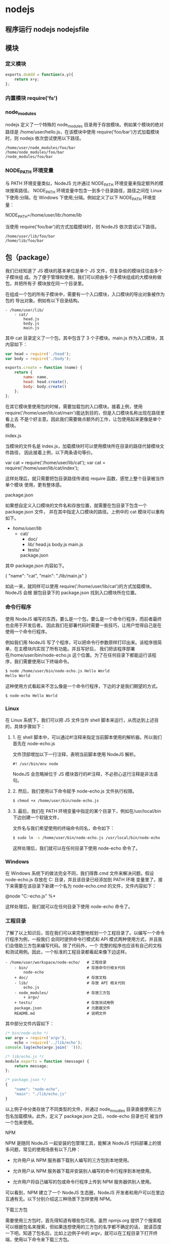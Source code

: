 * nodejs
** 程序运行 nodejs nodejsfile 
** 模块
*** 定义模块
    #+begin_src js
      exports.doAdd = function(x,y){
          return x+y;
      };
    #+end_src

*** 内置模块 require('fs')
*** node_modules
    nodejs 定义了一个特殊的 node_modules 目录用于存放模块。例如某个模块的绝对路径是
    /home/user/hello.js，在该模块中使用 require('foo/bar')方式加载模块时，则
    nodejs 依次尝试使用以下路径。
    #+BEGIN_SRC 
  /home/user/node_modules/foo/bar
  /home/node_modules/foo/bar
  /node_modules/foo/bar
    #+END_SRC
   
*** NODE_PATH 环境变量
   与 PATH 环境变量类似，NodeJS 允许通过 NODE_PATH 环境变量来指定额外的模块搜索路径。
   NODE_PATH 环境变量中包含一到多个目录路径，路径之间在 Linux 下使用:分隔，在
   Windows 下使用;分隔。例如定义了以下 NODE_PATH 环境变量：
   
   NODE_PATH=/home/user/lib:/home/lib
    
   当使用 require('foo/bar')的方式加载模块时，则 NodeJS 依次尝试以下路径。
  #+BEGIN_SRC 
    /home/user/lib/foo/bar
    /home/lib/foo/bar
  #+END_SRC
  
** 包（package）
   我们已经知道了 JS 模块的基本单位是单个 JS 文件，但复杂些的模块往往由多个子模块组
   成。为了便于管理和使用，我们可以把由多个子模块组成的大模块称做包，并把所有子
   模块放在同一个目录里。

   在组成一个包的所有子模块中，需要有一个入口模块，入口模块的导出对象被作为包的
   导出对象。例如有以下目录结构。
#+BEGIN_SRC 
- /home/user/lib/
    - cat/
        head.js
        body.js
        main.js
#+END_SRC

其中 cat 目录定义了一个包，其中包含了 3 个子模块。main.js 作为入口模块，其内容如下：

#+BEGIN_SRC js
var head = require('./head');
var body = require('./body');

exports.create = function (name) {
    return {
        name: name,
        head: head.create(),
        body: body.create()
    };
};
#+END_SRC
在其它模块里使用包的时候，需要加载包的入口模块。接着上例，使用
require('/home/user/lib/cat/main')能达到目的，但是入口模块名称出现在路径里看上去
不是个好主意。因此我们需要做点额外的工作，让包使用起来更像是单个模块。

index.js

当模块的文件名是 index.js，加载模块时可以使用模块所在目录的路径代替模块文件路径，
因此接着上例，以下两条语句等价。

var cat = require('/home/user/lib/cat');
var cat = require('/home/user/lib/cat/index');

这样处理后，就只需要把包目录路径传递给 require 函数，感觉上整个目录被当作单个模块
使用，更有整体感。

package.json

如果想自定义入口模块的文件名和存放位置，就需要在包目录下包含一个 package.json 文件，
并在其中指定入口模块的路径。上例中的 cat 模块可以重构如下。

- /home/user/lib/
    - cat/
        + doc/
        - lib/
            head.js
            body.js
            main.js
        + tests/
        package.json

其中 package.json 内容如下。

{
    "name": "cat",
    "main": "./lib/main.js"
}

如此一来，就同样可以使用 require('/home/user/lib/cat')的方式加载模块。NodeJS 会根
据包目录下的 package.json 找到入口模块所在位置。

*** 命令行程序
    使用 NodeJS 编写的东西，要么是一个包，要么是一个命令行程序，而前者最终也会用于开发后者。
    因此我们在部署代码时需要一些技巧，让用户觉得自己是在使用一个命令行程序。

    例如我们用 NodeJS 写了个程序，可以把命令行参数原样打印出来。该程序很简单，在主模块内实现了所有功能。并且写好后，
    我们把该程序部署在/home/user/bin/node-echo.js 这个位置。为了在任何目录下都能运行该程序，我们需要使用以下终端命令。
#+BEGIN_SRC bash
$ node /home/user/bin/node-echo.js Hello World
Hello World
#+END_SRC

这种使用方式看起来不怎么像是一个命令行程序，下边的才是我们期望的方式。
#+BEGIN_SRC shell
$ node-echo Hello World
#+END_SRC

*** Linux
在 Linux 系统下，我们可以把 JS 文件当作 shell 脚本来运行，从而达到上述目的，具体步骤如下：

**** 1. 在 shell 脚本中，可以通过#!注释来指定当前脚本使用的解析器。所以我们首先在 node-echo.js
     文件顶部增加以下一行注释，表明当前脚本使用 NodeJS 解析。

#+BEGIN_SRC 
#! /usr/bin/env node
#+END_SRC   
    
NodeJS 会忽略掉位于 JS 模块首行的#!注释，不必担心这行注释是非法语句。
   
**** 2. 然后，我们使用以下命令赋予 node-echo.js 文件执行权限。
   #+BEGIN_SRC bash
     $ chmod +x /home/user/bin/node-echo.js
   #+END_SRC
    
**** 3. 最后，我们在 PATH 环境变量中指定的某个目录下，例如在/usr/local/bin 下边创建一个软链文件，
     文件名与我们希望使用的终端命令同名，命令如下：
#+BEGIN_SRC bash
     $ sudo ln -s /home/user/bin/node-echo.js /usr/local/bin/node-echo
#+END_SRC   
    
这样处理后，我们就可以在任何目录下使用 node-echo 命令了。

*** Windows
    在 Windows 系统下的做法完全不同，我们得靠.cmd 文件来解决问题。假设 node-echo.js 存放在 C:\Users\user\bin 目录，并且该目录已经添加到 PATH 环境
    变量里了。接下来需要在该目录下新建一个名为 node-echo.cmd 的文件，文件内容如下：

    @node "C:\User\user\bin\node-echo.js" %*

这样处理后，我们就可以在任何目录下使用 node-echo 命令了。

*** 工程目录
    了解了以上知识后，现在我们可以来完整地规划一个工程目录了。以编写一个命令行程序为例，一般我们
    会同时提供命令行模式和 API 模式两种使用方式，并且我们会借助三方包来编写代码。除了代码外，一个
    完整的程序也应该有自己的文档和测试用例。因此，一个标准的工程目录都看起来像下边这样。
#+BEGIN_SRC 
- /home/user/workspace/node-echo/   # 工程目录
    - bin/                          # 存放命令行相关代码
        node-echo
    + doc/                          # 存放文档
    - lib/                          # 存放 API 相关代码
        echo.js
    - node_modules/                 # 存放三方包
        + argv/
    + tests/                        # 存放测试用例
    package.json                    # 元数据文件
    README.md                       # 说明文件
#+END_SRC

其中部分文件内容如下：
#+BEGIN_SRC js
/* bin/node-echo */
var argv = require('argv'),
    echo = require('../lib/echo');
console.log(echo(argv.join(' ')));

/* lib/echo.js */
module.exports = function (message) {
    return message;
};

/* package.json */
{
    "name": "node-echo",
    "main": "./lib/echo.js"
}

#+END_SRC
以上例子中分类存放了不同类型的文件，并通过 node_moudles 目录直接使用三方包名加载模块。此外，定义了 package.json 之后，node-echo 目录也可
被当作一个包来使用。

NPM

NPM 是随同 NodeJS 一起安装的包管理工具，能解决 NodeJS 代码部署上的很多问题，常见的使用场景有以下几种：

  * 允许用户从 NPM 服务器下载别人编写的三方包到本地使用。
   
  * 允许用户从 NPM 服务器下载并安装别人编写的命令行程序到本地使用。
   
  * 允许用户将自己编写的包或命令行程序上传到 NPM 服务器供别人使用。
   
可以看到，NPM 建立了一个 NodeJS 生态圈，NodeJS 开发者和用户可以在里边互通有无。以下分别介绍这三种场景下怎样使用 NPM。

下载三方包

需要使用三方包时，首先得知道有哪些包可用。虽然 npmjs.org 提供了个搜索框可以根据包名来搜索，但如果连想使用的三方包的名字都不确定的话，
就请百度一下吧。知道了包名后，比如上边例子中的 argv，就可以在工程目录下打开终端，使用以下命令来下载三方包。

$ npm install argv
...
argv@0.0.2 node_modules\argv

下载好之后，argv 包就放在了工程目录下的 node_modules 目录中，因此在代码中只需要通过 require('argv')的方式就好，无需指定三方包路径。

以上命令默认下载最新版三方包，如果想要下载指定版本的话，可以在包名后边加上@<version>，例如通过以下命令可下载 0.0.1 版的 argv。

$ npm install argv@0.0.1
...
argv@0.0.1 node_modules\argv

如果使用到的三方包比较多，在终端下一个包一条命令地安装未免太人肉了。因此 NPM 对 package.json 的字段做了扩展，允许在其中申明三方包依赖。
因此，上边例子中的 package.json 可以改写如下：

{
    "name": "node-echo",
    "main": "./lib/echo.js",
    "dependencies": {
        "argv": "0.0.2"
    }
}

这样处理后，在工程目录下就可以使用 npm install 命令批量安装三方包了。更重要的是，当以后 node-echo 也上传到了 NPM 服务器，别人下载这个包时
，NPM 会根据包中申明的三方包依赖自动下载进一步依赖的三方包。例如，使用 npm install node-echo 命令时，NPM 会自动创建以下目录结构。

- project/
    - node_modules/
        - node-echo/
            - node_modules/
                + argv/
            ...
    ...

如此一来，用户只需关心自己直接使用的三方包，不需要自己去解决所有包的依赖关系。

安装命令行程序

从 NPM 服务上下载安装一个命令行程序的方法与三方包类似。例如上例中的 node-echo 提供了命令行使用方式，只要 node-echo 自己配置好了相关的
package.json 字段，对于用户而言，只需要使用以下命令安装程序。

$ npm install node-echo -g

参数中的-g 表示全局安装，因此 node-echo 会默认安装到以下位置，并且 NPM 会自动创建好 Linux 系统下需要的软链文件或 Windows 系统下需要的.cmd 文件
。

- /usr/local/               # Linux 系统下
    - lib/node_modules/
        + node-echo/
        ...
    - bin/
        node-echo
        ...
    ...

- %APPDATA%\npm\            # Windows 系统下
    - node_modules\
        + node-echo\
        ...
    node-echo.cmd
    ...

发布代码

第一次使用 NPM 发布代码前需要注册一个账号。终端下运行 npm adduser，之后按照提示做即可。账号搞定后，接着我们需要编辑 package.json 文件，加
入 NPM 必需的字段。接着上边 node-echo 的例子，package.json 里必要的字段如下。

{
    "name": "node-echo",           # 包名，在 NPM 服务器上须要保持唯一
    "version": "1.0.0",            # 当前版本号
    "dependencies": {              # 三方包依赖，需要指定包名和版本号
        "argv": "0.0.2"
      },
    "main": "./lib/echo.js",       # 入口模块位置
    "bin" : {
        "node-echo": "./bin/node-echo"      # 命令行程序名和主模块位置
    }
}

之后，我们就可以在 package.json 所在目录下运行 npm publish 发布代码了。

版本号

使用 NPM 下载和发布代码时都会接触到版本号。NPM 使用语义版本号来管理代码，这里简单介绍一下。

语义版本号分为 X.Y.Z 三位，分别代表主版本号、次版本号和补丁版本号。当代码变更时，版本号按以下原则更新。

+ 如果只是修复 bug，需要更新 Z 位。

+ 如果是新增了功能，但是向下兼容，需要更新 Y 位。

+ 如果有大变动，向下不兼容，需要更新 X 位。

版本号有了这个保证后，在申明三方包依赖时，除了可依赖于一个固定版本号外，还可依赖于某个范围的版本号。例如"argv": "0.0.x"表示依赖于
0.0.x 系列的最新版 argv。NPM 支持的所有版本号范围指定方式可以查看官方文档。

灵机一点

除了本章介绍的部分外，NPM 还提供了很多功能，package.json 里也有很多其它有用的字段。除了可以在 npmjs.org/doc/查看官方文档外，这里再介绍
一些 NPM 常用命令。

  * NPM 提供了很多命令，例如 install 和 publish，使用 npm help 可查看所有命令。
   
  * 使用 npm help <command>可查看某条命令的详细帮助，例如 npm help install。
   
  * 在 package.json 所在目录下使用 npm install . -g 可先在本地安装当前命令行程序，可用于发布前的本地测试。
   
  * 使用 npm update <package>可以把当前目录下 node_modules 子目录里边的对应模块更新至最新版本。
   
  * 使用 npm update <package> -g 可以把全局安装的对应命令行程序更新至最新版。
   
  * 使用 npm cache clear 可以清空 NPM 本地缓存，用于对付使用相同版本号发布新版本代码的人。
   
  * 使用 npm unpublish <package>@<version>可以撤销发布自己发布过的某个版本代码。
   
小结

本章介绍了使用 NodeJS 编写代码前需要做的准备工作，总结起来有以下几点：

  * 编写代码前先规划好目录结构，才能做到有条不紊。
   
  * 稍大些的程序可以将代码拆分为多个模块管理，更大些的程序可以使用包来组织模块。
   
  * 合理使用 node_modules 和 NODE_PATH 来解耦包的使用方式和物理路径。
   
  * 使用 NPM 加入 NodeJS 生态圈互通有无。
   
  * 想到了心仪的包名时请提前在 NPM 上抢注。
   
文件操作

让前端觉得如获神器的不是 NodeJS 能做网络编程，而是 NodeJS 能够操作文件。小至文件查找，大至代码编译，几乎没有一个前端工具不操作文件。换个
角度讲，几乎也只需要一些数据处理逻辑，再加上一些文件操作，就能够编写出大多数前端工具。本章将介绍与之相关的 NodeJS 内置模块。

开门红

NodeJS 提供了基本的文件操作 API，但是像文件拷贝这种高级功能就没有提供，因此我们先拿文件拷贝程序练手。与 copy 命令类似，我们的程序需要能
接受源文件路径与目标文件路径两个参数。

小文件拷贝

我们使用 NodeJS 内置的 fs 模块简单实现这个程序如下。

var fs = require('fs');

function copy(src, dst) {
    fs.writeFileSync(dst, fs.readFileSync(src));
}

function main(argv) {
    copy(argv[0], argv[1]);
}

main(process.argv.slice(2));

以上程序使用 fs.readFileSync 从源路径读取文件内容，并使用 fs.writeFileSync 将文件内容写入目标路径。

    豆知识：process 是一个全局变量，可通过 process.argv 获得命令行参数。由于 argv[0]固定等于 NodeJS 执行程序的绝对路径，argv[1]固定等于主
    模块的绝对路径，因此第一个命令行参数从 argv[2]这个位置开始。
   
大文件拷贝

上边的程序拷贝一些小文件没啥问题，但这种一次性把所有文件内容都读取到内存中后再一次性写入磁盘的方式不适合拷贝大文件，内存会爆仓。对于
大文件，我们只能读一点写一点，直到完成拷贝。因此上边的程序需要改造如下。

var fs = require('fs');

function copy(src, dst) {
    fs.createReadStream(src).pipe(fs.createWriteStream(dst));
}

function main(argv) {
    copy(argv[0], argv[1]);
}

main(process.argv.slice(2));

以上程序使用 fs.createReadStream 创建了一个源文件的只读数据流，并使用 fs.createWriteStream 创建了一个目标文件的只写数据流，并且用 pipe 方
法把两个数据流连接了起来。连接起来后发生的事情，说得抽象点的话，水顺着水管从一个桶流到了另一个桶。

API 走马观花

我们先大致看看 NodeJS 提供了哪些和文件操作有关的 API。这里并不逐一介绍每个 API 的使用方法，官方文档已经做得很好了。

Buffer（数据块）

    官方文档：http://nodejs.org/api/buffer.html
   
JS 语言自身只有字符串数据类型，没有二进制数据类型，因此 NodeJS 提供了一个与 String 对等的全局构造函数 Buffer 来提供对二进制数据的操作。除了
可以读取文件得到 Buffer 的实例外，还能够直接构造，例如：

var bin = new Buffer([ 0x68, 0x65, 0x6c, 0x6c, 0x6f ]);

Buffer 与字符串类似，除了可以用.length 属性得到字节长度外，还可以用[index]方式读取指定位置的字节，例如：

bin[0]; // => 0x68;

Buffer 与字符串能够互相转化，例如可以使用指定编码将二进制数据转化为字符串：

var str = bin.toString('utf-8'); // => "hello"

或者反过来，将字符串转换为指定编码下的二进制数据：

var bin = new Buffer('hello', 'utf-8'); // => <Buffer 68 65 6c 6c 6f>

Buffer 与字符串有一个重要区别。字符串是只读的，并且对字符串的任何修改得到的都是一个新字符串，原字符串保持不变。至于 Buffer，更像是可以
做指针操作的 C 语言数组。例如，可以用[index]方式直接修改某个位置的字节。

bin[0] = 0x48;

而.slice 方法也不是返回一个新的 Buffer，而更像是返回了指向原 Buffer 中间的某个位置的指针，如下所示。

[ 0x68, 0x65, 0x6c, 0x6c, 0x6f ]
    ^           ^
    |           |
   bin     bin.slice(2)

因此对.slice 方法返回的 Buffer 的修改会作用于原 Buffer，例如：

var bin = new Buffer([ 0x68, 0x65, 0x6c, 0x6c, 0x6f ]);
var sub = bin.slice(2);

sub[0] = 0x65;
console.log(bin); // => <Buffer 68 65 65 6c 6f>

也因此，如果想要拷贝一份 Buffer，得首先创建一个新的 Buffer，并通过.copy 方法把原 Buffer 中的数据复制过去。这个类似于申请一块新的内存，并
把已有内存中的数据复制过去。以下是一个例子。

var bin = new Buffer([ 0x68, 0x65, 0x6c, 0x6c, 0x6f ]);
var dup = new Buffer(bin.length);

bin.copy(dup);
dup[0] = 0x48;
console.log(bin); // => <Buffer 68 65 6c 6c 6f>
console.log(dup); // => <Buffer 48 65 65 6c 6f>

总之，Buffer 将 JS 的数据处理能力从字符串扩展到了任意二进制数据。

Stream（数据流）

    官方文档：http://nodejs.org/api/stream.html
   
当内存中无法一次装下需要处理的数据时，或者一边读取一边处理更加高效时，我们就需要用到数据流。NodeJS 中通过各种 Stream 来提供对数据流的操
作。

以上边的大文件拷贝程序为例，我们可以为数据来源创建一个只读数据流，示例如下：

var rs = fs.createReadStream(pathname);

rs.on('data', function (chunk) {
    doSomething(chunk);
});

rs.on('end', function () {
    cleanUp();
});

    豆知识：Stream 基于事件机制工作，所有 Stream 的实例都继承于 NodeJS 提供的 EventEmitter。
   
上边的代码中 data 事件会源源不断地被触发，不管 doSomething 函数是否处理得过来。代码可以继续做如下改造，以解决这个问题。

var rs = fs.createReadStream(src);

rs.on('data', function (chunk) {
    rs.pause();
    doSomething(chunk, function () {
        rs.resume();
    });
});

rs.on('end', function () {
    cleanUp();
});

以上代码给 doSomething 函数加上了回调，因此我们可以在处理数据前暂停数据读取，并在处理数据后继续读取数据。

此外，我们也可以为数据目标创建一个只写数据流，示例如下：

var rs = fs.createReadStream(src);
var ws = fs.createWriteStream(dst);

rs.on('data', function (chunk) {
    ws.write(chunk);
});

rs.on('end', function () {
    ws.end();
});

我们把 doSomething 换成了往只写数据流里写入数据后，以上代码看起来就像是一个文件拷贝程序了。但是以上代码存在上边提到的问题，如果写入速
度跟不上读取速度的话，只写数据流内部的缓存会爆仓。我们可以根据.write 方法的返回值来判断传入的数据是写入目标了，还是临时放在了缓存了，
并根据 drain 事件来判断什么时候只写数据流已经将缓存中的数据写入目标，可以传入下一个待写数据了。因此代码可以改造如下：

var rs = fs.createReadStream(src);
var ws = fs.createWriteStream(dst);

rs.on('data', function (chunk) {
    if (ws.write(chunk) === false) {
        rs.pause();
    }
});

rs.on('end', function () {
    ws.end();
});

ws.on('drain', function () {
    rs.resume();
});

以上代码实现了数据从只读数据流到只写数据流的搬运，并包括了防爆仓控制。因为这种使用场景很多，例如上边的大文件拷贝程序，NodeJS 直接提供
了.pipe 方法来做这件事情，其内部实现方式与上边的代码类似。

File System（文件系统）

    官方文档：http://nodejs.org/api/fs.html
   
NodeJS 通过 fs 内置模块提供对文件的操作。fs 模块提供的 API 基本上可以分为以下三类：

  * 文件属性读写。
   
    其中常用的有 fs.stat、fs.chmod、fs.chown 等等。
   
  * 文件内容读写。
   
    其中常用的有 fs.readFile、fs.readdir、fs.writeFile、fs.mkdir 等等。
   
  * 底层文件操作。
   
    其中常用的有 fs.open、fs.read、fs.write、fs.close 等等。
   
NodeJS 最精华的异步 IO 模型在 fs 模块里有着充分的体现，例如上边提到的这些 API 都通过回调函数传递结果。以 fs.readFile 为例：

fs.readFile(pathname, function (err, data) {
    if (err) {
        // Deal with error.
    } else {
        // Deal with data.
    }
});

如上边代码所示，基本上所有 fs 模块 API 的回调参数都有两个。第一个参数在有错误发生时等于异常对象，第二个参数始终用于返回 API 方法执行结果。

此外，fs 模块的所有异步 API 都有对应的同步版本，用于无法使用异步操作时，或者同步操作更方便时的情况。同步 API 除了方法名的末尾多了一个 Sync
之外，异常对象与执行结果的传递方式也有相应变化。同样以 fs.readFileSync 为例：

try {
    var data = fs.readFileSync(pathname);
    // Deal with data.
} catch (err) {
    // Deal with error.
}

fs 模块提供的 API 很多，这里不一一介绍，需要时请自行查阅官方文档。

Path（路径）

    官方文档：http://nodejs.org/api/path.html
   
操作文件时难免不与文件路径打交道。NodeJS 提供了 path 内置模块来简化路径相关操作，并提升代码可读性。以下分别介绍几个常用的 API。

  * path.normalize
   
    将传入的路径转换为标准路径，具体讲的话，除了解析路径中的.与..外，还能去掉多余的斜杠。如果有程序需要使用路径作为某些数据的索引，
    但又允许用户随意输入路径时，就需要使用该方法保证路径的唯一性。以下是一个例子：
   
      var cache = {};
    
      function store(key, value) {
          cache[path.normalize(key)] = value;
      }
    
      store('foo/bar', 1);
      store('foo//baz//../bar', 2);
      console.log(cache);  // => { "foo/bar": 2 }
    
        坑出没注意：标准化之后的路径里的斜杠在 Windows 系统下是\，而在 Linux 系统下是/。如果想保证任何系统下都使用/作为路径分隔符的话，
        需要用.replace(/\\/g, '/')再替换一下标准路径。
       
  * path.join
   
    将传入的多个路径拼接为标准路径。该方法可避免手工拼接路径字符串的繁琐，并且能在不同系统下正确使用相应的路径分隔符。以下是一个例子
    ：
   
      path.join('foo/', 'baz/', '../bar'); // => "foo/bar"
    
  * path.extname
   
    当我们需要根据不同文件扩展名做不同操作时，该方法就显得很好用。以下是一个例子：
   
      path.extname('foo/bar.js'); // => ".js"
    
path 模块提供的其余方法也不多，稍微看一下官方文档就能全部掌握。

遍历目录

遍历目录是操作文件时的一个常见需求。比如写一个程序，需要找到并处理指定目录下的所有 JS 文件时，就需要遍历整个目录。

递归算法

遍历目录时一般使用递归算法，否则就难以编写出简洁的代码。递归算法与数学归纳法类似，通过不断缩小问题的规模来解决问题。以下示例说明了这
种方法。

function factorial(n) {
    if (n === 1) {
        return 1;
    } else {
        return n * factorial(n - 1);
    }
}

上边的函数用于计算 N 的阶乘（N!）。可以看到，当 N 大于 1 时，问题简化为计算 N 乘以 N-1 的阶乘。当 N 等于 1 时，问题达到最小规模，不需要再简化，因
此直接返回 1。

    陷阱：使用递归算法编写的代码虽然简洁，但由于每递归一次就产生一次函数调用，在需要优先考虑性能时，需要把递归算法转换为循环算法，以
    减少函数调用次数。
   
遍历算法

目录是一个树状结构，在遍历时一般使用深度优先+先序遍历算法。深度优先，意味着到达一个节点后，首先接着遍历子节点而不是邻居节点。先序遍
历，意味着首次到达了某节点就算遍历完成，而不是最后一次返回某节点才算数。因此使用这种遍历方式时，下边这棵树的遍历顺序是 A > B > D > E
> C > F。

          A
         / \
        B   C
       / \   \
      D   E   F

同步遍历

了解了必要的算法后，我们可以简单地实现以下目录遍历函数。

function travel(dir, callback) {
    fs.readdirSync(dir).forEach(function (file) {
        var pathname = path.join(dir, file);

        if (fs.statSync(pathname).isDirectory()) {
            travel(pathname, callback);
        } else {
            callback(pathname);
        }
    });
}

可以看到，该函数以某个目录作为遍历的起点。遇到一个子目录时，就先接着遍历子目录。遇到一个文件时，就把文件的绝对路径传给回调函数。回调
函数拿到文件路径后，就可以做各种判断和处理。因此假设有以下目录：

- /home/user/
    - foo/
        x.js
    - bar/
        y.js
    z.css

使用以下代码遍历该目录时，得到的输入如下。

travel('/home/user', function (pathname) {
    console.log(pathname);
});

------------------------
/home/user/foo/x.js
/home/user/bar/y.js
/home/user/z.css

异步遍历

如果读取目录或读取文件状态时使用的是异步 API，目录遍历函数实现起来会有些复杂，但原理完全相同。travel 函数的异步版本如下。

function travel(dir, callback, finish) {
    fs.readdir(dir, function (err, files) {
        (function next(i) {
            if (i < files.length) {
                var pathname = path.join(dir, files[i]);

                fs.stat(pathname, function (err, stats) {
                    if (stats.isDirectory()) {
                        travel(pathname, callback, function () {
                            next(i + 1);
                        });
                    } else {
                        callback(pathname, function () {
                            next(i + 1);
                        });
                    }
                });
            } else {
                finish && finish();
            }
        }(0));
    });
}

这里不详细介绍异步遍历函数的编写技巧，在后续章节中会详细介绍这个。总之我们可以看到异步编程还是蛮复杂的。

文本编码

使用 NodeJS 编写前端工具时，操作得最多的是文本文件，因此也就涉及到了文件编码的处理问题。我们常用的文本编码有 UTF8 和 GBK 两种，并且 UTF8 文
件还可能带有 BOM。在读取不同编码的文本文件时，需要将文件内容转换为 JS 使用的 UTF8 编码字符串后才能正常处理。

BOM 的移除

BOM 用于标记一个文本文件使用 Unicode 编码，其本身是一个 Unicode 字符（"\uFEFF"），位于文本文件头部。在不同的 Unicode 编码下，BOM 字符对应的
二进制字节如下：

    Bytes      Encoding
----------------------------
    FE FF       UTF16BE
    FF FE       UTF16LE
    EF BB BF    UTF8

因此，我们可以根据文本文件头几个字节等于啥来判断文件是否包含 BOM，以及使用哪种 Unicode 编码。但是，BOM 字符虽然起到了标记文件编码的作用
，其本身却不属于文件内容的一部分，如果读取文本文件时不去掉 BOM，在某些使用场景下就会有问题。例如我们把几个 JS 文件合并成一个文件后，如
果文件中间含有 BOM 字符，就会导致浏览器 JS 语法错误。因此，使用 NodeJS 读取文本文件时，一般需要去掉 BOM。例如，以下代码实现了识别和去除 UTF8
BOM 的功能。

function readText(pathname) {
    var bin = fs.readFileSync(pathname);

    if (bin[0] === 0xEF && bin[1] === 0xBB && bin[2] === 0xBF) {
        bin = bin.slice(3);
    }

    return bin.toString('utf-8');
}

GBK 转 UTF8

NodeJS 支持在读取文本文件时，或者在 Buffer 转换为字符串时指定文本编码，但遗憾的是，GBK 编码不在 NodeJS 自身支持范围内。因此，一般我们借助
iconv-lite 这个三方包来转换编码。使用 NPM 下载该包后，我们可以按下边方式编写一个读取 GBK 文本文件的函数。

var iconv = require('iconv-lite');

function readGBKText(pathname) {
    var bin = fs.readFileSync(pathname);

    return iconv.decode(bin, 'gbk');
}

单字节编码

有时候，我们无法预知需要读取的文件采用哪种编码，因此也就无法指定正确的编码。比如我们要处理的某些 CSS 文件中，有的用 GBK 编码，有的用 UTF8
编码。虽然可以一定程度可以根据文件的字节内容猜测出文本编码，但这里要介绍的是有些局限，但是要简单得多的一种技术。

首先我们知道，如果一个文本文件只包含英文字符，比如 Hello World，那无论用 GBK 编码或是 UTF8 编码读取这个文件都是没问题的。这是因为在这些编
码下，ASCII0~128 范围内字符都使用相同的单字节编码。

反过来讲，即使一个文本文件中有中文等字符，如果我们需要处理的字符仅在 ASCII0~128 范围内，比如除了注释和字符串以外的 JS 代码，我们就可以统
一使用单字节编码来读取文件，不用关心文件的实际编码是 GBK 还是 UTF8。以下示例说明了这种方法。

1. GBK 编码源文件内容：
    var foo = '中文';
2. 对应字节：
    76 61 72 20 66 6F 6F 20 3D 20 27 D6 D0 CE C4 27 3B
3. 使用单字节编码读取后得到的内容：
    var foo = '{乱码}{乱码}{乱码}{乱码}';
4. 替换内容：
    var bar = '{乱码}{乱码}{乱码}{乱码}';
5. 使用单字节编码保存后对应字节：
    76 61 72 20 62 61 72 20 3D 20 27 D6 D0 CE C4 27 3B
6. 使用 GBK 编码读取后得到内容：
    var bar = '中文';

这里的诀窍在于，不管大于 0xEF 的单个字节在单字节编码下被解析成什么乱码字符，使用同样的单字节编码保存这些乱码字符时，背后对应的字节保持
不变。

NodeJS 中自带了一种 binary 编码可以用来实现这个方法，因此在下例中，我们使用这种编码来演示上例对应的代码该怎么写。

function replace(pathname) {
    var str = fs.readFileSync(pathname, 'binary');
    str = str.replace('foo', 'bar');
    fs.writeFileSync(pathname, str, 'binary');
}

小结

本章介绍了使用 NodeJS 操作文件时需要的 API 以及一些技巧，总结起来有以下几点：

  * 学好文件操作，编写各种程序都不怕。
   
  * 如果不是很在意性能，fs 模块的同步 API 能让生活更加美好。
   
  * 需要对文件读写做到字节级别的精细控制时，请使用 fs 模块的文件底层操作 API。
   
  * 不要使用拼接字符串的方式来处理路径，使用 path 模块。
   
  * 掌握好目录遍历和文件编码处理技巧，很实用。
   
网络操作

不了解网络编程的程序员不是好前端，而 NodeJS 恰好提供了一扇了解网络编程的窗口。通过 NodeJS，除了可以编写一些服务端程序来协助前端开发和测
试外，还能够学习一些 HTTP 协议与 Socket 协议的相关知识，这些知识在优化前端性能和排查前端故障时说不定能派上用场。本章将介绍与之相关的
NodeJS 内置模块。

开门红

NodeJS 本来的用途是编写高性能 Web 服务器。我们首先在这里重复一下官方文档里的例子，使用 NodeJS 内置的 http 模块简单实现一个 HTTP 服务器。

var http = require('http');

http.createServer(function (request, response) {
    response.writeHead(200, { 'Content-Type': 'text-plain' });
    response.end('Hello World\n');
}).listen(8124);

以上程序创建了一个 HTTP 服务器并监听 8124 端口，打开浏览器访问该端口 http://127.0.0.1:8124/就能够看到效果。

    豆知识：在 Linux 系统下，监听 1024 以下端口需要 root 权限。因此，如果想监听 80 或 443 端口的话，需要使用 sudo 命令启动程序。
   
API 走马观花

我们先大致看看 NodeJS 提供了哪些和网络操作有关的 API。这里并不逐一介绍每个 API 的使用方法，官方文档已经做得很好了。

HTTP

    官方文档：http://nodejs.org/api/http.html
   
'http'模块提供两种使用方式：

  * 作为服务端使用时，创建一个 HTTP 服务器，监听 HTTP 客户端请求并返回响应。
   
  * 作为客户端使用时，发起一个 HTTP 客户端请求，获取服务端响应。
   
首先我们来看看服务端模式下如何工作。如开门红中的例子所示，首先需要使用.createServer 方法创建一个服务器，然后调用.listen 方法监听端口。
之后，每当来了一个客户端请求，创建服务器时传入的回调函数就被调用一次。可以看出，这是一种事件机制。

HTTP 请求本质上是一个数据流，由请求头（headers）和请求体（body）组成。例如以下是一个完整的 HTTP 请求数据内容。

POST / HTTP/1.1
User-Agent: curl/7.26.0
Host: localhost
Accept: */*
Content-Length: 11
Content-Type: application/x-www-form-urlencoded

Hello World

可以看到，空行之上是请求头，之下是请求体。HTTP 请求在发送给服务器时，可以认为是按照从头到尾的顺序一个字节一个字节地以数据流方式发送的
。而 http 模块创建的 HTTP 服务器在接收到完整的请求头后，就会调用回调函数。在回调函数中，除了可以使用 request 对象访问请求头数据外，还能把
request 对象当作一个只读数据流来访问请求体数据。以下是一个例子。

http.createServer(function (request, response) {
    var body = [];

    console.log(request.method);
    console.log(request.headers);

    request.on('data', function (chunk) {
        body.push(chunk);
    });

    request.on('end', function () {
        body = Buffer.concat(body);
        console.log(body.toString());
    });
}).listen(80);

------------------------------------
POST
{ 'user-agent': 'curl/7.26.0',
  host: 'localhost',
  accept: '*/*',
  'content-length': '11',
  'content-type': 'application/x-www-form-urlencoded' }
Hello World

HTTP 响应本质上也是一个数据流，同样由响应头（headers）和响应体（body）组成。例如以下是一个完整的 HTTP 请求数据内容。

HTTP/1.1 200 OK
Content-Type: text/plain
Content-Length: 11
Date: Tue, 05 Nov 2013 05:31:38 GMT
Connection: keep-alive

Hello World

在回调函数中，除了可以使用 response 对象来写入响应头数据外，还能把 response 对象当作一个只写数据流来写入响应体数据。例如在以下例子中，服
务端原样将客户端请求的请求体数据返回给客户端。

http.createServer(function (request, response) {
    response.writeHead(200, { 'Content-Type': 'text/plain' });

    request.on('data', function (chunk) {
        response.write(chunk);
    });

    request.on('end', function () {
        response.end();
    });
}).listen(80);

接下来我们看看客户端模式下如何工作。为了发起一个客户端 HTTP 请求，我们需要指定目标服务器的位置并发送请求头和请求体，以下示例演示了具体
做法。

var options = {
        hostname: 'www.example.com';,
        port: 80,
        path: '/upload',
        method: 'POST',
        headers: {
            'Content-Type': 'application/x-www-form-urlencoded'
        }
    };

var request = http.request(options, function (response) {});

request.write('Hello World');
request.end();

可以看到，.request 方法创建了一个客户端，并指定请求目标和请求头数据。之后，就可以把 request 对象当作一个只写数据流来写入请求体数据和结
束请求。另外，由于 HTTP 请求中 GET 请求是最常见的一种，并且不需要请求体，因此 http 模块也提供了以下便捷 API。

http.get('http://www.example.com/';, function (response) {});

当客户端发送请求并接收到完整的服务端响应头时，就会调用回调函数。在回调函数中，除了可以使用 response 对象访问响应头数据外，还能把
response 对象当作一个只读数据流来访问响应体数据。以下是一个例子。

http.get('http://www.example.com/';, function (response) {
    var body = [];

    console.log(response.statusCode);
    console.log(response.headers);

    response.on('data', function (chunk) {
        body.push(chunk);
    });

    response.on('end', function () {
        body = Buffer.concat(body);
        console.log(body.toString());
    });
});

------------------------------------
200
{ 'content-type': 'text/html',
  server: 'Apache',
  'content-length': '801',
  date: 'Tue, 05 Nov 2013 06:08:41 GMT',
  connection: 'keep-alive' }
<!DOCTYPE html>
...

HTTPS

    官方文档：http://nodejs.org/api/https.html
   
https 模块与 http 模块极为类似，区别在于 https 模块需要额外处理 SSL 证书。

在服务端模式下，创建一个 HTTPS 服务器的示例如下。

var options = {
        key: fs.readFileSync('./ssl/default.key'),
        cert: fs.readFileSync('./ssl/default.cer')
    };

var server = https.createServer(options, function (request, response) {
        // ...
    });

可以看到，与创建 HTTP 服务器相比，多了一个 options 对象，通过 key 和 cert 字段指定了 HTTPS 服务器使用的私钥和公钥。

另外，NodeJS 支持 SNI 技术，可以根据 HTTPS 客户端请求使用的域名动态使用不同的证书，因此同一个 HTTPS 服务器可以使用多个域名提供服务。接着上
例，可以使用以下方法为 HTTPS 服务器添加多组证书。

server.addContext('foo.com', {
    key: fs.readFileSync('./ssl/foo.com.key'),
    cert: fs.readFileSync('./ssl/foo.com.cer')
});

server.addContext('bar.com', {
    key: fs.readFileSync('./ssl/bar.com.key'),
    cert: fs.readFileSync('./ssl/bar.com.cer')
});

在客户端模式下，发起一个 HTTPS 客户端请求与 http 模块几乎相同，示例如下。

var options = {
        hostname: 'www.example.com';,
        port: 443,
        path: '/',
        method: 'GET'
    };

var request = https.request(options, function (response) {});

request.end();

但如果目标服务器使用的 SSL 证书是自制的，不是从颁发机构购买的，默认情况下 https 模块会拒绝连接，提示说有证书安全问题。在 options 里加入
rejectUnauthorized: false 字段可以禁用对证书有效性的检查，从而允许 https 模块请求开发环境下使用自制证书的 HTTPS 服务器。

URL

    官方文档：http://nodejs.org/api/url.html
   
处理 HTTP 请求时 url 模块使用率超高，因为该模块允许解析 URL、生成 URL，以及拼接 URL。首先我们来看看一个完整的 URL 的各组成部分。

                           href
 -----------------------------------------------------------------
                            host              path
                      --------------- ----------------------------
 http: // user:pass @ host.com : 8080 /p/a/t/h ?query=string #hash
 -----    ---------   --------   ---- -------- ------------- -----
protocol     auth     hostname   port pathname     search     hash
                                                ------------
                                                   query

我们可以使用.parse 方法来将一个 URL 字符串转换为 URL 对象，示例如下。

url.parse('http://user:pass@host.com:8080/p/a/t/h?query=string#hash';);
/* =>
{ protocol: 'http:';,
  auth: 'user:pass',
  host: 'host.com:8080',
  port: '8080',
  hostname: 'host.com',
  hash: '#hash',
  search: '?query=string',
  query: 'query=string',
  pathname: '/p/a/t/h',
  path: '/p/a/t/h?query=string',
  href: 'http://user:pass@host.com:8080/p/a/t/h?query=string#hash'; }
*/

传给.parse 方法的不一定要是一个完整的 URL，例如在 HTTP 服务器回调函数中，request.url 不包含协议头和域名，但同样可以用.parse 方法解析。

http.createServer(function (request, response) {
    var tmp = request.url; // => "/foo/bar?a=b"
    url.parse(tmp);
    /* =>
    { protocol: null,
      slashes: null,
      auth: null,
      host: null,
      port: null,
      hostname: null,
      hash: null,
      search: '?a=b',
      query: 'a=b',
      pathname: '/foo/bar',
      path: '/foo/bar?a=b',
      href: '/foo/bar?a=b' }
    */
}).listen(80);

.parse 方法还支持第二个和第三个布尔类型可选参数。第二个参数等于 true 时，该方法返回的 URL 对象中，query 字段不再是一个字符串，而是一个经过
querystring 模块转换后的参数对象。第三个参数等于 true 时，该方法可以正确解析不带协议头的 URL，例如//www.example.com/foo/bar。

反过来，format 方法允许将一个 URL 对象转换为 URL 字符串，示例如下。

url.format({
    protocol: 'http:';,
    host: 'www.example.com';,
    pathname: '/p/a/t/h',
    search: 'query=string'
});
/* =>
'http://www.example.com/p/a/t/h?query=string';
*/

另外，.resolve 方法可以用于拼接 URL，示例如下。

url.resolve('http://www.example.com/foo/bar';, '../baz');
/* =>
http://www.example.com/baz
*/

Query String

    官方文档：http://nodejs.org/api/querystring.html
   
querystring 模块用于实现 URL 参数字符串与参数对象的互相转换，示例如下。

querystring.parse('foo=bar&baz=qux&baz=quux&corge');
/* =>
{ foo: 'bar', baz: ['qux', 'quux'], corge: '' }
*/

querystring.stringify({ foo: 'bar', baz: ['qux', 'quux'], corge: '' });
/* =>
'foo=bar&baz=qux&baz=quux&corge='
*/

Zlib

    官方文档：http://nodejs.org/api/zlib.html
   
zlib 模块提供了数据压缩和解压的功能。当我们处理 HTTP 请求和响应时，可能需要用到这个模块。

首先我们看一个使用 zlib 模块压缩 HTTP 响应体数据的例子。这个例子中，判断了客户端是否支持 gzip，并在支持的情况下使用 zlib 模块返回 gzip 之后的
响应体数据。

http.createServer(function (request, response) {
    var i = 1024,
        data = '';

    while (i--) {
        data += '.';
    }

    if ((request.headers['accept-encoding'] || '').indexOf('gzip') !== -1) {
        zlib.gzip(data, function (err, data) {
            response.writeHead(200, {
                'Content-Type': 'text/plain',
                'Content-Encoding': 'gzip'
            });
            response.end(data);
        });
    } else {
        response.writeHead(200, {
            'Content-Type': 'text/plain'
        });
        response.end(data);
    }
}).listen(80);

接着我们看一个使用 zlib 模块解压 HTTP 响应体数据的例子。这个例子中，判断了服务端响应是否使用 gzip 压缩，并在压缩的情况下使用 zlib 模块解压响
应体数据。

var options = {
        hostname: 'www.example.com';,
        port: 80,
        path: '/',
        method: 'GET',
        headers: {
            'Accept-Encoding': 'gzip, deflate'
        }
    };

http.request(options, function (response) {
    var body = [];

    response.on('data', function (chunk) {
        body.push(chunk);
    });

    response.on('end', function () {
        body = Buffer.concat(body);

        if (response.headers['content-encoding'] === 'gzip') {
            zlib.gunzip(body, function (err, data) {
                console.log(data.toString());
            });
        } else {
            console.log(data.toString());
        }
    });
}).end();

Net

    官方文档：http://nodejs.org/api/net.html
   
net 模块可用于创建 Socket 服务器或 Socket 客户端。由于 Socket 在前端领域的使用范围还不是很广，这里先不涉及到 WebSocket 的介绍，仅仅简单演示一
下如何从 Socket 层面来实现 HTTP 请求和响应。

首先我们来看一个使用 Socket 搭建一个很不严谨的 HTTP 服务器的例子。这个 HTTP 服务器不管收到啥请求，都固定返回相同的响应。

net.createServer(function (conn) {
    conn.on('data', function (data) {
        conn.write([
            'HTTP/1.1 200 OK',
            'Content-Type: text/plain',
            'Content-Length: 11',
            '',
            'Hello World'
        ].join('\n'));
    });
}).listen(80);

接着我们来看一个使用 Socket 发起 HTTP 客户端请求的例子。这个例子中，Socket 客户端在建立连接后发送了一个 HTTP GET 请求，并通过 data 事件监听函
数来获取服务器响应。

var options = {
        port: 80,
        host: 'www.example.com';
    };

var client = net.connect(options, function () {
        client.write([
            'GET / HTTP/1.1',
            'User-Agent: curl/7.26.0',
            'Host: www.baidu.com';,
            'Accept: */*',
            '',
            ''
        ].join('\n'));
    });

client.on('data', function (data) {
    console.log(data.toString());
    client.end();
});

灵机一点

使用 NodeJS 操作网络，特别是操作 HTTP 请求和响应时会遇到一些惊喜，这里对一些常见问题做解答。

  * 问：为什么通过 headers 对象访问到的 HTTP 请求头或响应头字段不是驼峰的？
   
    答：从规范上讲，HTTP 请求头和响应头字段都应该是驼峰的。但现实是残酷的，不是每个 HTTP 服务端或客户端程序都严格遵循规范，所以 NodeJS 在
    处理从别的客户端或服务端收到的头字段时，都统一地转换为了小写字母格式，以便开发者能使用统一的方式来访问头字段，例如 headers
    ['content-length']。
   
  * 问：为什么 http 模块创建的 HTTP 服务器返回的响应是 chunked 传输方式的？
   
    答：因为默认情况下，使用.writeHead 方法写入响应头后，允许使用.write 方法写入任意长度的响应体数据，并使用.end 方法结束一个响应。由于
    响应体数据长度不确定，因此 NodeJS 自动在响应头里添加了 Transfer-Encoding: chunked 字段，并采用 chunked 传输方式。但是当响应体数据长度
    确定时，可使用.writeHead 方法在响应头里加上 Content-Length 字段，这样做之后 NodeJS 就不会自动添加 Transfer-Encoding 字段和使用 chunked 传
    输方式。
   
  * 问：为什么使用 http 模块发起 HTTP 客户端请求时，有时候会发生 socket hang up 错误？
   
    答：发起客户端 HTTP 请求前需要先创建一个客户端。http 模块提供了一个全局客户端 http.globalAgent，可以让我们使用.request 或.get 方法时不
    用手动创建客户端。但是全局客户端默认只允许 5 个并发 Socket 连接，当某一个时刻 HTTP 客户端请求创建过多，超过这个数字时，就会发生 socket
    hang up 错误。解决方法也很简单，通过 http.globalAgent.maxSockets 属性把这个数字改大些即可。另外，https 模块遇到这个问题时也一样通过
    https.globalAgent.maxSockets 属性来处理。
   
小结

本章介绍了使用 NodeJS 操作网络时需要的 API 以及一些坑回避技巧，总结起来有以下几点：

  * http 和 https 模块支持服务端模式和客户端模式两种使用方式。
   
  * request 和 response 对象除了用于读写头数据外，都可以当作数据流来操作。
   
  * url.parse 方法加上 request.url 属性是处理 HTTP 请求时的固定搭配。
   
  * 使用 zlib 模块可以减少使用 HTTP 协议时的数据传输量。
   
  * 通过 net 模块的 Socket 服务器与客户端可对 HTTP 协议做底层操作。
   
  * 小心踩坑。
   
进程管理

NodeJS 可以感知和控制自身进程的运行环境和状态，也可以创建子进程并与其协同工作，这使得 NodeJS 可以把多个程序组合在一起共同完成某项工作，
并在其中充当胶水和调度器的作用。本章除了介绍与之相关的 NodeJS 内置模块外，还会重点介绍典型的使用场景。

开门红

我们已经知道了 NodeJS 自带的 fs 模块比较基础，把一个目录里的所有文件和子目录都拷贝到另一个目录里需要写不少代码。另外我们也知道，终端下的
cp 命令比较好用，一条 cp -r source/* target 命令就能搞定目录拷贝。那我们首先看看如何使用 NodeJS 调用终端命令来简化目录拷贝，示例代码如下
：

var child_process = require('child_process');
var util = require('util');

function copy(source, target, callback) {
    child_process.exec(
        util.format('cp -r %s/* %s', source, target), callback);
}

copy('a', 'b', function (err) {
    // ...
});

从以上代码中可以看到，子进程是异步运行的，通过回调函数返回执行结果。

API 走马观花

我们先大致看看 NodeJS 提供了哪些和进程管理有关的 API。这里并不逐一介绍每个 API 的使用方法，官方文档已经做得很好了。

Process

    官方文档：http://nodejs.org/api/process.html
   
任何一个进程都有启动进程时使用的命令行参数，有标准输入标准输出，有运行权限，有运行环境和运行状态。在 NodeJS 中，可以通过 process 对象感
知和控制 NodeJS 自身进程的方方面面。另外需要注意的是，process 不是内置模块，而是一个全局对象，因此在任何地方都可以直接使用。

Child Process

    官方文档：http://nodejs.org/api/child_process.html
   
使用 child_process 模块可以创建和控制子进程。该模块提供的 API 中最核心的是.spawn，其余 API 都是针对特定使用场景对它的进一步封装，算是一种
语法糖。

Cluster

    官方文档：http://nodejs.org/api/cluster.html
   
cluster 模块是对 child_process 模块的进一步封装，专用于解决单进程 NodeJS Web 服务器无法充分利用多核 CPU 的问题。使用该模块可以简化多进程服
务器程序的开发，让每个核上运行一个工作进程，并统一通过主进程监听端口和分发请求。

应用场景

和进程管理相关的 API 单独介绍起来比较枯燥，因此这里从一些典型的应用场景出发，分别介绍一些重要 API 的使用方法。

如何获取命令行参数

在 NodeJS 中可以通过 process.argv 获取命令行参数。但是比较意外的是，node 执行程序路径和主模块文件路径固定占据了 argv[0]和 argv[1]两个位置，
而第一个命令行参数从 argv[2]开始。为了让 argv 使用起来更加自然，可以按照以下方式处理。

function main(argv) {
    // ...
}

main(process.argv.slice(2));

如何退出程序

通常一个程序做完所有事情后就正常退出了，这时程序的退出状态码为 0。或者一个程序运行时发生了异常后就挂了，这时程序的退出状态码不等于 0。
如果我们在代码中捕获了某个异常，但是觉得程序不应该继续运行下去，需要立即退出，并且需要把退出状态码设置为指定数字，比如 1，就可以按照
以下方式：

try {
    // ...
} catch (err) {
    // ...
    process.exit(1);
}

如何控制输入输出

NodeJS 程序的标准输入流（stdin）、一个标准输出流（stdout）、一个标准错误流（stderr）分别对应 process.stdin、process.stdout 和
process.stderr，第一个是只读数据流，后边两个是只写数据流，对它们的操作按照对数据流的操作方式即可。例如，console.log 可以按照以下方式
实现。

function log() {
    process.stdout.write(
        util.format.apply(util, arguments) + '\n');
}

如何降权

在 Linux 系统下，我们知道需要使用 root 权限才能监听 1024 以下端口。但是一旦完成端口监听后，继续让程序运行在 root 权限下存在安全隐患，因此最
好能把权限降下来。以下是这样一个例子。

http.createServer(callback).listen(80, function () {
    var env = process.env,
        uid = parseInt(env['SUDO_UID'] || process.getuid(), 10),
        gid = parseInt(env['SUDO_GID'] || process.getgid(), 10);

    process.setgid(gid);
    process.setuid(uid);
});

上例中有几点需要注意：

 1. 如果是通过 sudo 获取 root 权限的，运行程序的用户的 UID 和 GID 保存在环境变量 SUDO_UID 和 SUDO_GID 里边。如果是通过 chmod +s 方式获取 root 权限的
    ，运行程序的用户的 UID 和 GID 可直接通过 process.getuid 和 process.getgid 方法获取。
   
 2. process.setuid 和 process.setgid 方法只接受 number 类型的参数。
   
 3. 降权时必须先降 GID 再降 UID，否则顺序反过来的话就没权限更改程序的 GID 了。
   
如何创建子进程

以下是一个创建 NodeJS 子进程的例子。

var child = child_process.spawn('node', [ 'xxx.js' ]);

child.stdout.on('data', function (data) {
    console.log('stdout: ' + data);
});

child.stderr.on('data', function (data) {
    console.log('stderr: ' + data);
});

child.on('close', function (code) {
    console.log('child process exited with code ' + code);
});

上例中使用了.spawn(exec, args, options)方法，该方法支持三个参数。第一个参数是执行文件路径，可以是执行文件的相对或绝对路径，也可以是
根据 PATH 环境变量能找到的执行文件名。第二个参数中，数组中的每个成员都按顺序对应一个命令行参数。第三个参数可选，用于配置子进程的执行环
境与行为。

另外，上例中虽然通过子进程对象的.stdout 和.stderr 访问子进程的输出，但通过 options.stdio 字段的不同配置，可以将子进程的输入输出重定向到
任何数据流上，或者让子进程共享父进程的标准输入输出流，或者直接忽略子进程的输入输出。

进程间如何通讯

在 Linux 系统下，进程之间可以通过信号互相通信。以下是一个例子。

/* parent.js */
var child = child_process.spawn('node', [ 'child.js' ]);

child.kill('SIGTERM');

/* child.js */
process.on('SIGTERM', function () {
    cleanUp();
    process.exit(0);
});

在上例中，父进程通过.kill 方法向子进程发送 SIGTERM 信号，子进程监听 process 对象的 SIGTERM 事件响应信号。不要被.kill 方法的名称迷惑了，该方
法本质上是用来给进程发送信号的，进程收到信号后具体要做啥，完全取决于信号的种类和进程自身的代码。

另外，如果父子进程都是 NodeJS 进程，就可以通过 IPC（进程间通讯）双向传递数据。以下是一个例子。

/* parent.js */
var child = child_process.spawn('node', [ 'child.js' ], {
        stdio: [ 0, 1, 2, 'ipc' ]
    });

child.on('message', function (msg) {
    console.log(msg);
});

child.send({ hello: 'hello' });

/* child.js */
process.on('message', function (msg) {
    msg.hello = msg.hello.toUpperCase();
    process.send(msg);
});

可以看到，父进程在创建子进程时，在 options.stdio 字段中通过 ipc 开启了一条 IPC 通道，之后就可以监听子进程对象的 message 事件接收来自子进程的
消息，并通过.send 方法给子进程发送消息。在子进程这边，可以在 process 对象上监听 message 事件接收来自父进程的消息，并通过.send 方法向父进程
发送消息。数据在传递过程中，会先在发送端使用 JSON.stringify 方法序列化，再在接收端使用 JSON.parse 方法反序列化。

如何守护子进程

守护进程一般用于监控工作进程的运行状态，在工作进程不正常退出时重启工作进程，保障工作进程不间断运行。以下是一种实现方式。

/* daemon.js */
function spawn(mainModule) {
    var worker = child_process.spawn('node', [ mainModule ]);

    worker.on('exit', function (code) {
        if (code !== 0) {
            spawn(mainModule);
        }
    });
}

spawn('worker.js');

可以看到，工作进程非正常退出时，守护进程立即重启工作进程。

小结

本章介绍了使用 NodeJS 管理进程时需要的 API 以及主要的应用场景，总结起来有以下几点：

  * 使用 process 对象管理自身。
   
  * 使用 child_process 模块创建和管理子进程。
   
异步编程

NodeJS 最大的卖点——事件机制和异步 IO，对开发者并不是透明的。开发者需要按异步方式编写代码才用得上这个卖点，而这一点也遭到了一些 NodeJS 反
对者的抨击。但不管怎样，异步编程确实是 NodeJS 最大的特点，没有掌握异步编程就不能说是真正学会了 NodeJS。本章将介绍与异步编程相关的各种知
识。

回调

在代码中，异步编程的直接体现就是回调。异步编程依托于回调来实现，但不能说使用了回调后程序就异步化了。我们首先可以看看以下代码。

function heavyCompute(n, callback) {
    var count = 0,
        i, j;

    for (i = n; i > 0; --i) {
        for (j = n; j > 0; --j) {
            count += 1;
        }
    }

    callback(count);
}

heavyCompute(10000, function (count) {
    console.log(count);
});

console.log('hello');

-- Console ------------------------------
100000000
hello

可以看到，以上代码中的回调函数仍然先于后续代码执行。JS 本身是单线程运行的，不可能在一段代码还未结束运行时去运行别的代码，因此也就不存
在异步执行的概念。

但是，如果某个函数做的事情是创建一个别的线程或进程，并与 JS 主线程并行地做一些事情，并在事情做完后通知 JS 主线程，那情况又不一样了。我们
接着看看以下代码。

setTimeout(function () {
    console.log('world');
}, 1000);

console.log('hello');

-- Console ------------------------------
hello
world

这次可以看到，回调函数后于后续代码执行了。如同上边所说，JS 本身是单线程的，无法异步执行，因此我们可以认为 setTimeout 这类 JS 规范之外的由
运行环境提供的特殊函数做的事情是创建一个平行线程后立即返回，让 JS 主进程可以接着执行后续代码，并在收到平行进程的通知后再执行回调函数。
除了 setTimeout、setInterval 这些常见的，这类函数还包括 NodeJS 提供的诸如 fs.readFile 之类的异步 API。

另外，我们仍然回到 JS 是单线程运行的这个事实上，这决定了 JS 在执行完一段代码之前无法执行包括回调函数在内的别的代码。也就是说，即使平行线
程完成工作了，通知 JS 主线程执行回调函数了，回调函数也要等到 JS 主线程空闲时才能开始执行。以下就是这么一个例子。

function heavyCompute(n) {
    var count = 0,
        i, j;

    for (i = n; i > 0; --i) {
        for (j = n; j > 0; --j) {
            count += 1;
        }
    }
}

var t = new Date();

setTimeout(function () {
    console.log(new Date() - t);
}, 1000);

heavyCompute(50000);

-- Console ------------------------------
8520

可以看到，本来应该在 1 秒后被调用的回调函数因为 JS 主线程忙于运行其它代码，实际执行时间被大幅延迟。

代码设计模式

异步编程有很多特有的代码设计模式，为了实现同样的功能，使用同步方式和异步方式编写的代码会有很大差异。以下分别介绍一些常见的模式。

函数返回值

使用一个函数的输出作为另一个函数的输入是很常见的需求，在同步方式下一般按以下方式编写代码：

var output = fn1(fn2('input'));
// Do something.

而在异步方式下，由于函数执行结果不是通过返回值，而是通过回调函数传递，因此一般按以下方式编写代码：

fn2('input', function (output2) {
    fn1(output2, function (output1) {
        // Do something.
    });
});

可以看到，这种方式就是一个回调函数套一个回调函多，套得太多了很容易写出>形状的代码。

遍历数组

在遍历数组时，使用某个函数依次对数据成员做一些处理也是常见的需求。如果函数是同步执行的，一般就会写出以下代码：

var len = arr.length,
    i = 0;

for (; i < len; ++i) {
    arr[i] = sync(arr[i]);
}

// All array items have processed.

如果函数是异步执行的，以上代码就无法保证循环结束后所有数组成员都处理完毕了。如果数组成员必须一个接一个串行处理，则一般按照以下方式编
写异步代码：

(function next(i, len, callback) {
    if (i < len) {
        async(arr[i], function (value) {
            arr[i] = value;
            next(i + 1, len, callback);
        });
    } else {
        callback();
    }
}(0, arr.length, function () {
    // All array items have processed.
}));

可以看到，以上代码在异步函数执行一次并返回执行结果后才传入下一个数组成员并开始下一轮执行，直到所有数组成员处理完毕后，通过回调的方式
触发后续代码的执行。

如果数组成员可以并行处理，但后续代码仍然需要所有数组成员处理完毕后才能执行的话，则异步代码会调整成以下形式：

(function (i, len, count, callback) {
    for (; i < len; ++i) {
        (function (i) {
            async(arr[i], function (value) {
                arr[i] = value;
                if (++count === len) {
                    callback();
                }
            });
        }(i));
    }
}(0, arr.length, 0, function () {
    // All array items have processed.
}));

可以看到，与异步串行遍历的版本相比，以上代码并行处理所有数组成员，并通过计数器变量来判断什么时候所有数组成员都处理完毕了。

异常处理

JS 自身提供的异常捕获和处理机制——try..catch..，只能用于同步执行的代码。以下是一个例子。

function sync(fn) {
    return fn();
}

try {
    sync(null);
    // Do something.
} catch (err) {
    console.log('Error: %s', err.message);
}

-- Console ------------------------------
Error: object is not a function

可以看到，异常会沿着代码执行路径一直冒泡，直到遇到第一个 try 语句时被捕获住。但由于异步函数会打断代码执行路径，异步函数执行过程中以及
执行之后产生的异常冒泡到执行路径被打断的位置时，如果一直没有遇到 try 语句，就作为一个全局异常抛出。以下是一个例子。

function async(fn, callback) {
    // Code execution path breaks here.
    setTimeout(function ()　{
        callback(fn());
    }, 0);
}

try {
    async(null, function (data) {
        // Do something.
    });
} catch (err) {
    console.log('Error: %s', err.message);
}

-- Console ------------------------------
/home/user/test.js:4
        callback(fn());
                 ^
TypeError: object is not a function
    at null._onTimeout (/home/user/test.js:4:13)
    at Timer.listOnTimeout [as ontimeout] (timers.js:110:15)

因为代码执行路径被打断了，我们就需要在异常冒泡到断点之前用 try 语句把异常捕获住，并通过回调函数传递被捕获的异常。于是我们可以像下边这
样改造上边的例子。

function async(fn, callback) {
    // Code execution path breaks here.
    setTimeout(function ()　{
        try {
            callback(null, fn());
        } catch (err) {
            callback(err);
        }
    }, 0);
}

async(null, function (err, data) {
    if (err) {
        console.log('Error: %s', err.message);
    } else {
        // Do something.
    }
});

-- Console ------------------------------
Error: object is not a function

可以看到，异常再次被捕获住了。在 NodeJS 中，几乎所有异步 API 都按照以上方式设计，回调函数中第一个参数都是 err。因此我们在编写自己的异步函
数时，也可以按照这种方式来处理异常，与 NodeJS 的设计风格保持一致。

有了异常处理方式后，我们接着可以想一想一般我们是怎么写代码的。基本上，我们的代码都是做一些事情，然后调用一个函数，然后再做一些事情，
然后再调用一个函数，如此循环。如果我们写的是同步代码，只需要在代码入口点写一个 try 语句就能捕获所有冒泡上来的异常，示例如下。

function main() {
    // Do something.
    syncA();
    // Do something.
    syncB();
    // Do something.
    syncC();
}

try {
    main();
} catch (err) {
    // Deal with exception.
}

但是，如果我们写的是异步代码，就只有呵呵了。由于每次异步函数调用都会打断代码执行路径，只能通过回调函数来传递异常，于是我们就需要在每
个回调函数里判断是否有异常发生，于是只用三次异步函数调用，就会产生下边这种代码。

function main(callback) {
    // Do something.
    asyncA(function (err, data) {
        if (err) {
            callback(err);
        } else {
            // Do something
            asyncB(function (err, data) {
                if (err) {
                    callback(err);
                } else {
                    // Do something
                    asyncC(function (err, data) {
                        if (err) {
                            callback(err);
                        } else {
                            // Do something
                            callback(null);
                        }
                    });
                }
            });
        }
    });
}

main(function (err) {
    if (err) {
        // Deal with exception.
    }
});

可以看到，回调函数已经让代码变得复杂了，而异步方式下对异常的处理更加剧了代码的复杂度。如果 NodeJS 的最大卖点最后变成这个样子，那就没人
愿意用 NodeJS 了，因此接下来会介绍 NodeJS 提供的一些解决方案。

域（Domain）

    官方文档：http://nodejs.org/api/domain.html
   
NodeJS 提供了 domain 模块，可以简化异步代码的异常处理。在介绍该模块之前，我们需要首先理解“域”的概念。简单的讲，一个域就是一个 JS 运行环境
，在一个运行环境中，如果一个异常没有被捕获，将作为一个全局异常被抛出。NodeJS 通过 process 对象提供了捕获全局异常的方法，示例代码如下

process.on('uncaughtException', function (err) {
    console.log('Error: %s', err.message);
});

setTimeout(function (fn) {
    fn();
});

-- Console ------------------------------
Error: undefined is not a function

虽然全局异常有个地方可以捕获了，但是对于大多数异常，我们希望尽早捕获，并根据结果决定代码的执行路径。我们用以下 HTTP 服务器代码作为例子
：

function async(request, callback) {
    // Do something.
    asyncA(request, function (err, data) {
        if (err) {
            callback(err);
        } else {
            // Do something
            asyncB(request, function (err, data) {
                if (err) {
                    callback(err);
                } else {
                    // Do something
                    asyncC(request, function (err, data) {
                        if (err) {
                            callback(err);
                        } else {
                            // Do something
                            callback(null, data);
                        }
                    });
                }
            });
        }
    });
}

http.createServer(function (request, response) {
    async(request, function (err, data) {
        if (err) {
            response.writeHead(500);
            response.end();
        } else {
            response.writeHead(200);
            response.end(data);
        }
    });
});

以上代码将请求对象交给异步函数处理后，再根据处理结果返回响应。这里采用了使用回调函数传递异常的方案，因此 async 函数内部如果再多几个异
步函数调用的话，代码就变成上边这副鬼样子了。为了让代码好看点，我们可以在每处理一个请求时，使用 domain 模块创建一个子域（JS 子运行环境）
。在子域内运行的代码可以随意抛出异常，而这些异常可以通过子域对象的 error 事件统一捕获。于是以上代码可以做如下改造：

function async(request, callback) {
    // Do something.
    asyncA(request, function (data) {
        // Do something
        asyncB(request, function (data) {
            // Do something
            asyncC(request, function (data) {
                // Do something
                callback(data);
            });
        });
    });
}

http.createServer(function (request, response) {
    var d = domain.create();

    d.on('error', function () {
        response.writeHead(500);
        response.end();
    });

    d.run(function () {
        async(request, function (data) {
            response.writeHead(200);
            response.end(data);
        });
    });
});

可以看到，我们使用.create 方法创建了一个子域对象，并通过.run 方法进入需要在子域中运行的代码的入口点。而位于子域中的异步函数回调函数由
于不再需要捕获异常，代码一下子瘦身很多。

陷阱

无论是通过 process 对象的 uncaughtException 事件捕获到全局异常，还是通过子域对象的 error 事件捕获到了子域异常，在 NodeJS 官方文档里都强烈建
议处理完异常后立即重启程序，而不是让程序继续运行。按照官方文档的说法，发生异常后的程序处于一个不确定的运行状态，如果不立即退出的话，
程序可能会发生严重内存泄漏，也可能表现得很奇怪。

但这里需要澄清一些事实。JS 本身的 throw..try..catch 异常处理机制并不会导致内存泄漏，也不会让程序的执行结果出乎意料，但 NodeJS 并不是存粹
的 JS。NodeJS 里大量的 API 内部是用 C/C++实现的，因此 NodeJS 程序的运行过程中，代码执行路径穿梭于 JS 引擎内部和外部，而 JS 的异常抛出机制可能会
打断正常的代码执行流程，导致 C/C++部分的代码表现异常，进而导致内存泄漏等问题。

因此，使用 uncaughtException 或 domain 捕获异常，代码执行路径里涉及到了 C/C++部分的代码时，如果不能确定是否会导致内存泄漏等问题，最好在处
理完异常后重启程序比较妥当。而使用 try 语句捕获异常时一般捕获到的都是 JS 本身的异常，不用担心上诉问题。

小结

本章介绍了 JS 异步编程相关的知识，总结起来有以下几点：

  * 不掌握异步编程就不算学会 NodeJS。
   
  * 异步编程依托于回调来实现，而使用回调不一定就是异步编程。
   
  * 异步编程下的函数间数据传递、数组遍历和异常处理与同步编程有很大差别。
   
  * 使用 domain 模块简化异步代码的异常处理，并小心陷阱。
   
大示例

学习讲究的是学以致用和融会贯通。至此我们已经分别介绍了 NodeJS 的很多知识点，本章作为最后一章，将完整地介绍一个使用 NodeJS 开发 Web 服务器
的示例。

需求

我们要开发的是一个简单的静态文件合并服务器，该服务器需要支持类似以下格式的 JS 或 CSS 文件合并请求。

http://assets.example.com/foo/??bar.js,baz.js

在以上 URL 中，??是一个分隔符，之前是需要合并的多个文件的 URL 的公共部分，之后是使用,分隔的差异部分。因此服务器处理这个 URL 时，返回的是以
下两个文件按顺序合并后的内容。

/foo/bar.js
/foo/baz.js

另外，服务器也需要能支持类似以下格式的普通的 JS 或 CSS 文件请求。

http://assets.example.com/foo/bar.js

以上就是整个需求。

第一次迭代

快速迭代是一种不错的开发方式，因此我们在第一次迭代时先实现服务器的基本功能。

设计

简单分析了需求之后，我们大致会得到以下的设计方案。

           +---------+   +-----------+   +----------+
request -->|  parse  |-->|  combine  |-->|  output  |--> response
           +---------+   +-----------+   +----------+

也就是说，服务器会首先分析 URL，得到请求的文件的路径和类型（MIME）。然后，服务器会读取请求的文件，并按顺序合并文件内容。最后，服务器
返回响应，完成对一次请求的处理。

另外，服务器在读取文件时需要有个根目录，并且服务器监听的 HTTP 端口最好也不要写死在代码里，因此服务器需要是可配置的。

实现

根据以上设计，我们写出了第一版代码如下。

var fs = require('fs'),
    path = require('path'),
    http = require('http');

var MIME = {
    '.css': 'text/css',
    '.js': 'application/javascript'
};

function combineFiles(pathnames, callback) {
    var output = [];

    (function next(i, len) {
        if (i < len) {
            fs.readFile(pathnames[i], function (err, data) {
                if (err) {
                    callback(err);
                } else {
                    output.push(data);
                    next(i + 1, len);
                }
            });
        } else {
            callback(null, Buffer.concat(output));
        }
    }(0, pathnames.length));
}

function main(argv) {
    var config = JSON.parse(fs.readFileSync(argv[0], 'utf-8')),
        root = config.root || '.',
        port = config.port || 80;

    http.createServer(function (request, response) {
        var urlInfo = parseURL(root, request.url);

        combineFiles(urlInfo.pathnames, function (err, data) {
            if (err) {
                response.writeHead(404);
                response.end(err.message);
            } else {
                response.writeHead(200, {
                    'Content-Type': urlInfo.mime
                });
                response.end(data);
            }
        });
    }).listen(port);
}

function parseURL(root, url) {
    var base, pathnames, parts;

    if (url.indexOf('??') === -1) {
        url = url.replace('/', '/??');
    }

    parts = url.split('??');
    base = parts[0];
    pathnames = parts[1].split(',').map(function (value) {
        return path.join(root, base, value);
    });

    return {
        mime: MIME[path.extname(pathnames[0])] || 'text/plain',
        pathnames: pathnames
    };
}

main(process.argv.slice(2));

以上代码完整实现了服务器所需的功能，并且有以下几点值得注意：

 1. 使用命令行参数传递 JSON 配置文件路径，入口函数负责读取配置并创建服务器。
   
 2. 入口函数完整描述了程序的运行逻辑，其中解析 URL 和合并文件的具体实现封装在其它两个函数里。
   
 3. 解析 URL 时先将普通 URL 转换为了文件合并 URL，使得两种 URL 的处理方式可以一致。
   
 4. 合并文件时使用异步 API 读取文件，避免服务器因等待磁盘 IO 而发生阻塞。
   
我们可以把以上代码保存为 server.js，之后就可以通过 node server.js config.json 命令启动程序，于是我们的第一版静态文件合并服务器就顺利完
工了。

另外，以上代码存在一个不那么明显的逻辑缺陷。例如，使用以下 URL 请求服务器时会有惊喜。

    http://assets.example.com/foo/bar.js,foo/baz.js

经过分析之后我们会发现问题出在/被自动替换/??这个行为上，而这个问题我们可以到第二次迭代时再解决。

第二次迭代

在第一次迭代之后，我们已经有了一个可工作的版本，满足了功能需求。接下来我们需要从性能的角度出发，看看代码还有哪些改进余地。

设计

把 map 方法换成 for 循环或许会更快一些，但第一版代码最大的性能问题存在于从读取文件到输出响应的过程当中。我们以处理/??a.js,b.js,c.js 这个
请求为例，看看整个处理过程中耗时在哪儿。

 发送请求       等待服务端响应         接收响应
---------+----------------------+------------->
         --                                        解析请求
           ------                                  读取 a.js
                 ------                            读取 b.js
                       ------                      读取 c.js
                             --                    合并数据
                               --                  输出响应

可以看到，第一版代码依次把请求的文件读取到内存中之后，再合并数据和输出响应。这会导致以下两个问题：

 1. 当请求的文件比较多比较大时，串行读取文件会比较耗时，从而拉长了服务端响应等待时间。
   
 2. 由于每次响应输出的数据都需要先完整地缓存在内存里，当服务器请求并发数较大时，会有较大的内存开销。
   
对于第一个问题，很容易想到把读取文件的方式从串行改为并行。但是别这样做，因为对于机械磁盘而言，因为只有一个磁头，尝试并行读取文件只会
造成磁头频繁抖动，反而降低 IO 效率。而对于固态硬盘，虽然的确存在多个并行 IO 通道，但是对于服务器并行处理的多个请求而言，硬盘已经在做并行
IO 了，对单个请求采用并行 IO 无异于拆东墙补西墙。因此，正确的做法不是改用并行 IO，而是一边读取文件一边输出响应，把响应输出时机提前至读取
第一个文件的时刻。这样调整后，整个请求处理过程变成下边这样。

发送请求 等待服务端响应 接收响应
---------+----+------------------------------->
         --                                        解析请求
           --                                      检查文件是否存在
             --                                    输出响应头
               ------                              读取和输出 a.js
                     ------                        读取和输出 b.js
                           ------                  读取和输出 c.js

按上述方式解决第一个问题后，因为服务器不需要完整地缓存每个请求的输出数据了，第二个问题也迎刃而解。

实现

根据以上设计，第二版代码按以下方式调整了部分函数。

function main(argv) {
    var config = JSON.parse(fs.readFileSync(argv[0], 'utf-8')),
        root = config.root || '.',
        port = config.port || 80;

    http.createServer(function (request, response) {
        var urlInfo = parseURL(root, request.url);

        validateFiles(urlInfo.pathnames, function (err, pathnames) {
            if (err) {
                response.writeHead(404);
                response.end(err.message);
            } else {
                response.writeHead(200, {
                    'Content-Type': urlInfo.mime
                });
                outputFiles(pathnames, response);
            }
        });
    }).listen(port);
}

function outputFiles(pathnames, writer) {
    (function next(i, len) {
        if (i < len) {
            var reader = fs.createReadStream(pathnames[i]);

            reader.pipe(writer, { end: false });
            reader.on('end', function() {
                next(i + 1, len);
            });
        } else {
            writer.end();
        }
    }(0, pathnames.length));
}

function validateFiles(pathnames, callback) {
    (function next(i, len) {
        if (i < len) {
            fs.stat(pathnames[i], function (err, stats) {
                if (err) {
                    callback(err);
                } else if (!stats.isFile()) {
                    callback(new Error());
                } else {
                    next(i + 1, len);
                }
            });
        } else {
            callback(null, pathnames);
        }
    }(0, pathnames.length));
}

可以看到，第二版代码在检查了请求的所有文件是否有效之后，立即就输出了响应头，并接着一边按顺序读取文件一边输出响应内容。并且，在读取文
件时，第二版代码直接使用了只读数据流来简化代码。

第三次迭代

第二次迭代之后，服务器本身的功能和性能已经得到了初步满足。接下来我们需要从稳定性的角度重新审视一下代码，看看还需要做些什么。

设计

从工程角度上讲，没有绝对可靠的系统。即使第二次迭代的代码经过反复检查后能确保没有 bug，也很难说是否会因为 NodeJS 本身，或者是操作系统本
身，甚至是硬件本身导致我们的服务器程序在某一天挂掉。因此一般生产环境下的服务器程序都配有一个守护进程，在服务挂掉的时候立即重启服务。
一般守护进程的代码会远比服务进程的代码简单，从概率上可以保证守护进程更难挂掉。如果再做得严谨一些，甚至守护进程自身可以在自己挂掉时重
启自己，从而实现双保险。

因此在本次迭代时，我们先利用 NodeJS 的进程管理机制，将守护进程作为父进程，将服务器程序作为子进程，并让父进程监控子进程的运行状态，在其
异常退出时重启子进程。

实现

根据以上设计，我们编写了守护进程需要的代码。

var cp = require('child_process');

var worker;

function spawn(server, config) {
    worker = cp.spawn('node', [ server, config ]);
    worker.on('exit', function (code) {
        if (code !== 0) {
            spawn(server, config);
        }
    });
}

function main(argv) {
    spawn('server.js', argv[0]);
    process.on('SIGTERM', function () {
        worker.kill();
        process.exit(0);
    });
}

main(process.argv.slice(2));

此外，服务器代码本身的入口函数也要做以下调整。

function main(argv) {
    var config = JSON.parse(fs.readFileSync(argv[0], 'utf-8')),
        root = config.root || '.',
        port = config.port || 80,
        server;

    server = http.createServer(function (request, response) {
        ...
    }).listen(port);

    process.on('SIGTERM', function () {
        server.close(function () {
            process.exit(0);
        });
    });
}

我们可以把守护进程的代码保存为 daemon.js，之后我们可以通过 node daemon.js config.json 启动服务，而守护进程会进一步启动和监控服务器进程
。此外，为了能够正常终止服务，我们让守护进程在接收到 SIGTERM 信号时终止服务器进程。而在服务器进程这一端，同样在收到 SIGTERM 信号时先停掉
HTTP 服务再正常退出。至此，我们的服务器程序就靠谱很多了。

第四次迭代

在我们解决了服务器本身的功能、性能和可靠性的问题后，接着我们需要考虑一下代码部署的问题，以及服务器控制的问题。

设计

一般而言，程序在服务器上有一个固定的部署目录，每次程序有更新后，都重新发布到部署目录里。而一旦完成部署后，一般也可以通过固定的服务控
制脚本启动和停止服务。因此我们的服务器程序部署目录可以做如下设计。

- deploy/
    - bin/
        startws.sh
        killws.sh
    + conf/
        config.json
    + lib/
        daemon.js
        server.js

在以上目录结构中，我们分类存放了服务控制脚本、配置文件和服务器代码。

实现

按以上目录结构分别存放对应的文件之后，接下来我们看看控制脚本怎么写。首先是 start.sh。

#!/bin/sh
if [ ! -f "pid" ]
then
    node ../lib/daemon.js ../conf/config.json &
    echo $! > pid
fi

然后是 killws.sh。

#!/bin/sh
if [ -f "pid" ]
then
    kill $(tr -d '\r\n' < pid)
    rm pid
fi

于是这样我们就有了一个简单的代码部署目录和服务控制脚本，我们的服务器程序就可以上线工作了。

后续迭代

我们的服务器程序正式上线工作后，我们接下来或许会发现还有很多可以改进的点。比如服务器程序在合并 JS 文件时可以自动在 JS 文件之间插入一个;
来避免一些语法问题，比如服务器程序需要提供日志来统计访问量，比如服务器程序需要能充分利用多核 CPU，等等。而此时的你，在学习了这么久
NodeJS 之后，应该已经知道该怎么做了。

小结

本章将之前零散介绍的知识点串了起来，完整地演示了一个使用 NodeJS 开发程序的例子，至此我们的课程就全部结束了。以下是对新诞生的 NodeJSer 的
一些建议。

  * 要熟悉官方 API 文档。并不是说要熟悉到能记住每个 API 的名称和用法，而是要熟悉 NodeJS 提供了哪些功能，一旦需要时知道查询 API 文档的哪块地
    方。
   
  * 要先设计再实现。在开发一个程序前首先要有一个全局的设计，不一定要很周全，但要足够能写出一些代码。
   
  * 要实现后再设计。在写了一些代码，有了一些具体的东西后，一定会发现一些之前忽略掉的细节。这时再反过来改进之前的设计，为第二轮迭代做
    准备。
   
  * 要充分利用三方包。NodeJS 有一个庞大的生态圈，在写代码之前先看看有没有现成的三方包能节省不少时间。
   
  * 不要迷信三方包。任何事情做过头了就不好了，三方包也是一样。三方包是一个黑盒，每多使用一个三方包，就为程序增加了一份潜在风险。并且
    三方包很难恰好只提供程序需要的功能，每多使用一个三方包，就让程序更加臃肿一些。因此在决定使用某个三方包之前，最好三思而后行。
** 应用组成 
   1.引入 required 模块：我们可以使用 require 指令来载入 Node.js 模块。
   #+BEGIN_SRC js
   var http = require("http");
   #+END_SRC
   2.创建服务器：服务器可以监听客户端的请求，类似于 Apache、Nginx 等 HTTP 服务器。
  #+BEGIN_SRC js
  http.createServer(function (request, response) {

	// 发送 HTTP 头部 
	// HTTP 状态值: 200 : OK
	// 内容类型: text/plain
	response.writeHead(200, {'Content-Type': 'text/plain'});

	// 发送响应数据 "Hello World"
	response.end('Hello World\n');
}).listen(8888);

  #+END_SRC 
  
   3.接收请求与响应请求 服务器很容易创建，客户端可以使用浏览器或终端发送 HTTP 请
   求，服务器接收请求后返回响应数据。
#+BEGIN_SRC js
console.log('Server running at http://127.0.0.1:8888/');
#+END_SRC
** 事件驱动程序
Node.js 使用事件驱动模型，当 web server 接收到请求，就把它关闭然后进行处理，然后去
服务下一个 web 请求。当这个请求完成，它被放回处理队列，当到达队列开头，这个结果被
返回给用户。
#+BEGIN_SRC js
// 引入 events 模块
var events = require('events');
// 创建 eventEmitter 对象
var eventEmitter = new events.EventEmitter();

// 创建事件处理程序
var connectHandler = function connected() {
   console.log('连接成功。');
  
   // 触发 data_received 事件 
   eventEmitter.emit('data_received');
}

// 绑定 connection 事件处理程序
eventEmitter.on('connection', connectHandler);
 
// 使用匿名函数绑定 data_received 事件
eventEmitter.on('data_received', function(){
   console.log('数据接收成功。');
});

// 触发 connection 事件 
eventEmitter.emit('connection');

console.log("程序执行完毕。");
#+END_SRC
* node.js 学习笔记
** 输入   
   var readlineSync = require("readline-sync");
   // 等待输入
   var userName = readlineSync.question("May I have your name? ");
   console.log("Hi " + userName + "!");
   
   // 阴文输入
   var favFood = readlineSync.question("What is your favorite food? ", { hideEchoBack: true });
   console.log("Oh, " + userName + " loves " + favFood + "!");
*** 获取命令行参数(基本形式)
    console.log("hello ", process.argv[2]);
*** 获取命令行参数(option 形式: 如--help, -a)
    var argv = require("yargs").argv;
    console.log("hello ", argv.name);
 
  运行: ./hello --name=mike
  显示: hello mike
  单个字母用于短选项:
  console.log("hello ", argv.n);
  运行: ./hello -n mike
  显示: hello mike
  获取 option 之外(不带"--"或者"-"的)的命令行参数:

  console.log(argv._);
  更多选项配置:
  var argv = require("yargs")
      .option("n", { alias : "name", demand: true, default: "tom", describe: "your name", type: "string" })
      .argv;
  无参选项:
  var argv = require("yargs").boolean(["n"]).argv;
  帮助信息:
  2
 3
  4
  5
  6
  7
  var argv = require("yargs")
      .usage("Usage: hello [options]")
      .example("hello -n tom", "say hello to Tom")
      .help("h")
      .alias("h", "help")
      .epilog("copyright 2015")
      .argv;
  子命令(类似与 git commit):

  1
  2
  3
  4
  5
  6
  7
  8
  9
  var argv = require("yargs")
      .command("morning", "good morning", function (yargs) {
          console.log("Good Morning");
      })
      .command("evening", "good evening", function (yargs) {
          console.log("Good Evening");
      }).argv;
 
  console.log("hello ", argv.n);
  1.6 文件操作
  1.6.1 读取文本文件
  1
  2
  3
  4
  var text = fs.readFileSync(fileName, "utf8");
  text.split(/\r?\n/).forEach(function (line) {
      ...
  });
  1.6.2 写入文本文件
  1
  2
  3
  4
  fs.writeFileSync(fileName, str, 'utf8');
  var out = fs.createWriteStream(fileName, { encoding: "utf8" });
  out.write(str);
  out.end();
  1.6.3 判断文件是否存在
  1
  ret = fs.existsSync(path); // 返回 bool 类型, true 为存在.
  1.6.4 获取文件信息
  1
  ret = fs.statSync(path); // 返回 fs.Stats 的实例
  stats 类中的方法有:

  方法	描述
  stats.isFile()	如果是文件返回 true, 否则返回 false.
  stats.isDirectory()	如果是目录返回 true, 否则返回 false.
  stats.isBlockDevice()	如果是块设备返回 true, 否则返回 false.
  stats.isCharacterDevice()	如果是字符设备返回 true, 否则返回 false.
  stats.isSymbolicLink()	如果是软链接返回 true, 否则返回 false.
  stats.isFIFO()	如果是 FIFO, 返回 true, 否则返回 false. FIFO 是 UNIX 中的一种特殊类型的命令管道.
  stats.isSocket()	如果是 Socket 返回 true, 否则返回 false.
  1.7 管道
  1
  2
  3
  4
  5
  process.stdin.resume();
  process.stdin.setEncoding("utf8");
  process.stdin.on("data", function(data) {
      process.stdout.write(data);
  });
  运行: echo "foo" | ./hello
  显示: hello foo
  1.7.1 shell 命令间管道
  var proc = require('procstreams');
  proc('cat app.log').pipe('wc -l').data(function (stdout, stderr) {
      console.log(stdout);
  });
  1.7.2 重定向到文件
  1
  2
  cat('input.txt').to('output.txt');
  cat('input.txt').toEnd('output.txt');
  1.8 Linux 系统信号
  1
  2
  3
  4
  process.on("SIGINT", function () {
      console.log("User interrupted");
      process.exit(1);
  });
  1.9 进度条
  // width: 显示宽度, total: 总数据量, tick: 每次的数据量. 当所有 tick 的值加起来等于 total 则为 100%.
  var ProgressBar = require('progress');
 
  var cols = parseInt(sh.exec("echo $COLUMNS").stdout); // 获取终端列数
  var progressBar = new ProgressBar(':bar :percent ', { width: cols-5, total: 300, complete: "#" });
  var timer = setInterval(function () {
      progressBar.tick(10);
      if (progressBar.complete) {
          console.log('\ncomplete\n');
          clearInterval(timer);
      }
  }, 100);
  2 调用命令行程序
  2.1 通过 shelljs
  npm install shelljs
  shelljs 项目主页: https://github.com/shelljs/shelljs

  调用命令:

  1
  2
  var sh = require("shelljs");
  sh.echo("hello");
  调用命令的通用方法:

  1
  2
  ret = sh.exec("ls" + name, {silent:true}); // silent 表示不直接显示命令行输出, echo 除外.
  //结果分别在: ret.code, ret.stdout, ret.stderr 中.
  或者可以用 global 模式(目前已不建议, 因为会污染 global 环境):

  1
  2
  require("shelljs/global");
  echo("hello"); // global 模式下可以直接写 shell 命令.
  常用命令:

  1
  2
  3
  4
  5
  var ret = sh.find("../test/").filter(function(file) { return file.match(/\.js$/); }); // 返回数组
 
  sh.sed("-i", "PROGRAM_VERSION", "v0.1.3", "source.js");
  sh.sed(/.*DELETE_THIS_LINE.*\n/, "", "source.js");
  sh.sed(/(\w+)\s(\w+)/, "$2, $1", "file.txt");
  其他命令说明见: shelljs 项目主页

  模拟 xargs:

  1
  sh.ls("*.js").forEach(function(file) { sh.sed("-i", /.*REPLACE_LINE_WITH_MACRO.*\n/, sh.cat("macro.js"), file); });
  2.2 通过子进程
  var spawn = require("child_process").spawn;
  free = spawn("free", ["-m"]); 
 
  // 捕获标准输出并将其打印到控制台 
  free.stdout.on("data", function (data) { 
      console.log("standard output:\n" + data); 
  }); 
 
  // 捕获标准错误输出并将其打印到控制台 
  free.stderr.on("data", function (data) { 
      console.log("standard error output:\n" + data); 
  }); 
 
  // 注册子进程关闭事件 
  free.on("exit", function (code, signal) { 
      console.log("child process eixt ,exit:" + code); 
  });
  2.3 通过 exec
  require("child_process").exec; 
  var cmdStr = "curl http://www.weather.com.cn/data/sk/101010100.html";
  exec(cmdStr, function(err,stdout,stderr){
      if(err) {
          console.log("get weather api error:"+stderr);
      } else {
          /*
          这个 stdout 的内容就是上面我 curl 出来的这个东西:
          {"weatherinfo":{"city":"北京","cityid":"101010100","temp":"3",
          "WD":"西北风","WS":"3 级","SD":"23%","WSE":"3","time":"21:20",
          "isRadar":"1","Radar":"JC_RADAR_AZ9010_JB","njd":"暂无实况","qy":"1019"}}
          */
          var data = JSON.parse(stdout);
          console.log(data);
      }
  });
  2.4 调用 shell 脚本
  调用传参数的 shell 脚本(child_process.execFile())

  var callfile = require("child_process").execFile;
  var username = "test";
  callfile("a.sh", ["-U", username], null, function (err, stdout, stderr) {
      ...
  });
  2.5 同步调用子进程
  var execSync = require('child_process').execSync;
 
  try {
      var result = execSync("git log", { encoding: "utf8" });
      process.stdout.write(result);
  } catch(e) {
      console.log(e.status); // 命令返回值
      console.log(e.stderr); // err 信息
  }
  3 log 系统
  3.1 (console-log-level)可以控制打印级别的简单 log 模块:
  与 console.log 类似, 只是添加了打印级别的控制. 适合简单的单一文件脚本的简单 log 需求.

  npm install console-log-level
  用法:

  var logger = require('console-log-level')({ level: 'info' })
 
  logger.debug('b') // will not do anything 
  logger.info('c')  // will output 'c\n' on STDOUT 
  logger.warn('d')  // will output 'd\n' on STDERR 
  logger.error('e') // will output 'e\n' on STDERR 
* 代码的组织和部署
** 模块
   NODE_PATH=/home/user/lib:/home/lib
   当使用 require(‘foo/bar’)的方式加载模块时，则 NodeJS 依次尝试以下路径。
*** 包（package）
当模块的文件名是 index.js，加载模块时可以使用模块所在目录的路径代替模块文件路径，
因此接着上例，以下两条语句等价。

var cat = require('/home/user/lib/cat');
var cat = require('/home/user/lib/cat/index');
*** package.json
    如果想自定义入口模块的文件名和存放位置，就需要在包目录下包含一个 package.json 文件，并在其中指定入口模块的路径。上例中的 cat 模块可以重构如下。

其中 package.json 内容如下。
{
    "name": "cat",
    "main": "./lib/main.js"
}
*** 工程目录
了解了以上知识后，现在我们可以来完整地规划一个工程目录了。以编写一个命令行程序为例，一般我们会同时提供命令行模式和 API 模式两种使用方式，并且我们会借助三方包来编写代码。除了代码外，一个完整的程序也应该有自己的文档和测试用例。因此，一个标准的工程目录都看起来像下边这样。

- /home/user/workspace/node-echo/   # 工程目录
    - bin/                          # 存放命令行相关代码
        node-echo
    + doc/                          # 存放文档
    - lib/                          # 存放 API 相关代码
        echo.js
    - node_modules/                 # 存放三方包
        + argv/
    + tests/                        # 存放测试用例
    package.json                    # 元数据文件
    README.md                       # 说明文件
其中部分文件内容如下：

/* bin/node-echo */
var argv = require('argv'),
    echo = require('../lib/echo');
console.log(echo(argv.join(' ')));
 
/* lib/echo.js */
module.exports = function (message) {
    return message;
};
 
/* package.json */
{
    "name": "node-echo",
    "main": "./lib/echo.js"
}
以上例子中分类存放了不同类型的文件，并通过 node_moudles 目录直接使用三方包名加载模块。此外，定义了 package.json 之后，node-echo 目录也可被当作一个包来使用。

* 文件操作
NodeJS 提供了基本的文件操作 API，但是像文件拷贝这种高级功能就没有提供，因此我们先
拿文件拷贝程序练手。与 copy 命令类似，我们的程序需要能接受源文件路径与目标文件路径
两个参数。

小文件拷贝
我们使用 NodeJS 内置的 fs 模块简单实现这个程序如下。

var fs = require('fs');
function copy(src, dst) {
    fs.writeFileSync(dst, fs.readFileSync(src));
}
 
function main(argv) {
    copy(argv[0], argv[1]);
}
 
main(process.argv.slice(2));

以上程序使用 fs.readFileSync 从源路径读取文件内容，并使用 fs.writeFileSync 将文件内
容写入目标路径。

豆知识：process 是一个全局变量，可通过 process.argv 获得命令行参数。由于 argv[0]固
定等于 NodeJS 执行程序的绝对路径，argv[1]固定等于主模块的绝对路径，因此第一个命令
行参数从 argv[2]这个位置开始。

大文件拷贝
上边的程序拷贝一些小文件没啥问题，但这种一次性把所有文件内容都读取到内存中后再一次性写入磁盘的方式不适合拷贝大文件，内存会爆仓。对于大文件，我们只能读一点写一点，直到完成拷贝。因此上边的程序需要改造如下。

var fs = require('fs');
 
function copy(src, dst) {
    fs.createReadStream(src).pipe(fs.createWriteStream(dst));
}
 
function main(argv) {
    copy(argv[0], argv[1]);
}
 
main(process.argv.slice(2));
以上程序使用 fs.createReadStream 创建了一个源文件的只读数据流，并使用 fs.createWriteStream 创建了一个目标文件的只写数据流，并且用 pipe 方法把两个数据流连接了起来。连接起来后发生的事情，说得抽象点的话，水顺着水管从一个桶流到了另一个桶。

API 走马观花
我们先大致看看 NodeJS 提供了哪些和文件操作有关的 API。这里并不逐一介绍每个 API 的使用方法，官方文档已经做得很好了。

Buffer（数据块）
官方文档：http://nodejs.org/api/buffer.html

JS 语言自身只有字符串数据类型，没有二进制数据类型，因此 NodeJS 提供了一个与 String 对等的全局构造函数 Buffer 来提供对二进制数据的操作。除了可以读取文件得到 Buffer 的实例外，还能够直接构造，例如：

var bin = new Buffer([ 0x68, 0x65, 0x6c, 0x6c, 0x6f ]);
Buffer 与字符串类似，除了可以用.length 属性得到字节长度外，还可以用[index]方式读取指定位置的字节，例如：

bin[0]; // => 0x68;
Buffer 与字符串能够互相转化，例如可以使用指定编码将二进制数据转化为字符串：

var str = bin.toString('utf-8'); // => "hello"
或者反过来，将字符串转换为指定编码下的二进制数据：

var bin = new Buffer('hello', 'utf-8'); // => <buffer 68="" 65="" 6c="" 6f="">
</buffer>
Buffer 与字符串有一个重要区别。字符串是只读的，并且对字符串的任何修改得到的都是一个新字符串，原字符串保持不变。至于 Buffer，更像是可以做指针操作的 C 语言数组。例如，可以用[index]方式直接修改某个位置的字节。

bin[0] = 0x48;
而.slice 方法也不是返回一个新的 Buffer，而更像是返回了指向原 Buffer 中间的某个位置的指针，如下所示。

[ 0x68, 0x65, 0x6c, 0x6c, 0x6f ]
    ^           ^
    |           |
   bin     bin.slice(2)
因此对.slice 方法返回的 Buffer 的修改会作用于原 Buffer，例如：

var bin = new Buffer([ 0x68, 0x65, 0x6c, 0x6c, 0x6f ]);
var sub = bin.slice(2);
 
sub[0] = 0x65;
console.log(bin); // => <buffer 68="" 65="" 6c="" 6f="">
</buffer>
也因此，如果想要拷贝一份 Buffer，得首先创建一个新的 Buffer，并通过.copy 方法把原 Buffer 中的数据复制过去。这个类似于申请一块新的内存，并把已有内存中的数据复制过去。以下是一个例子。

var bin = new Buffer([ 0x68, 0x65, 0x6c, 0x6c, 0x6f ]);
var dup = new Buffer(bin.length);
 
bin.copy(dup);
dup[0] = 0x48;
console.log(bin); // => <buffer 68="" 65="" 6c="" 6f="">
console.log(dup); // => <buffer 48="" 65="" 6c="" 6f="">
</buffer></buffer>
总之，Buffer 将 JS 的数据处理能力从字符串扩展到了任意二进制数据。

Stream（数据流）
官方文档：http://nodejs.org/api/stream.html

当内存中无法一次装下需要处理的数据时，或者一边读取一边处理更加高效时，我们就需要用到数据流。NodeJS 中通过各种 Stream 来提供对数据流的操作。

以上边的大文件拷贝程序为例，我们可以为数据来源创建一个只读数据流，示例如下：

var rs = fs.createReadStream(pathname);
 
rs.on('data', function (chunk) {
    doSomething(chunk);
});
 
rs.on('end', function () {
    cleanUp();
});
豆知识：Stream 基于事件机制工作，所有 Stream 的实例都继承于 NodeJS 提供的 EventEmitter。

上边的代码中 data 事件会源源不断地被触发，不管 doSomething 函数是否处理得过来。代码可以继续做如下改造，以解决这个问题。

var rs = fs.createReadStream(src);
 
rs.on('data', function (chunk) {
    rs.pause();
    doSomething(chunk, function () {
        rs.resume();
    });
});
 
rs.on('end', function () {
    cleanUp();
});
以上代码给 doSomething 函数加上了回调，因此我们可以在处理数据前暂停数据读取，并在处理数据后继续读取数据。

此外，我们也可以为数据目标创建一个只写数据流，示例如下：

var rs = fs.createReadStream(src);
var ws = fs.createWriteStream(dst);
 
rs.on('data', function (chunk) {
    ws.write(chunk);
});
 
rs.on('end', function () {
    ws.end();
});
我们把 doSomething 换成了往只写数据流里写入数据后，以上代码看起来就像是一个文件拷贝程序了。但是以上代码存在上边提到的问题，如果写入速度跟不上读取速度的话，只写数据流内部的缓存会爆仓。我们可以根据.write 方法的返回值来判断传入的数据是写入目标了，还是临时放在了缓存了，并根据 drain 事件来判断什么时候只写数据流已经将缓存中的数据写入目标，可以传入下一个待写数据了。因此代码可以改造如下：

var rs = fs.createReadStream(src);
var ws = fs.createWriteStream(dst);
 
rs.on('data', function (chunk) {
    if (ws.write(chunk) === false) {
        rs.pause();
    }
});
 
rs.on('end', function () {
    ws.end();
});
 
ws.on('drain', function () {
    rs.resume();
});
以上代码实现了数据从只读数据流到只写数据流的搬运，并包括了防爆仓控制。因为这种使用场景很多，例如上边的大文件拷贝程序，NodeJS 直接提供了.pipe 方法来做这件事情，其内部实现方式与上边的代码类似。

File System（文件系统）
官方文档：http://nodejs.org/api/fs.html

NodeJS 通过 fs 内置模块提供对文件的操作。fs 模块提供的 API 基本上可以分为以下三类：

文件属性读写。
其中常用的有 fs.stat、fs.chmod、fs.chown 等等。

文件内容读写。
其中常用的有 fs.readFile、fs.readdir、fs.writeFile、fs.mkdir 等等。

底层文件操作。
其中常用的有 fs.open、fs.read、fs.write、fs.close 等等。

NodeJS 最精华的异步 IO 模型在 fs 模块里有着充分的体现，例如上边提到的这些 API 都通过回调函数传递结果。以 fs.readFile 为例：

fs.readFile(pathname, function (err, data) {
    if (err) {
        // Deal with error.
    } else {
        // Deal with data.
    }
});
如上边代码所示，基本上所有 fs 模块 API 的回调参数都有两个。第一个参数在有错误发生时等于异常对象，第二个参数始终用于返回 API 方法执行结果。

此外，fs 模块的所有异步 API 都有对应的同步版本，用于无法使用异步操作时，或者同步操作更方便时的情况。同步 API 除了方法名的末尾多了一个 Sync 之外，异常对象与执行结果的传递方式也有相应变化。同样以 fs.readFileSync 为例：

try {
    var data = fs.readFileSync(pathname);
    // Deal with data.
} catch (err) {
    // Deal with error.
}
fs 模块提供的 API 很多，这里不一一介绍，需要时请自行查阅官方文档。

Path（路径）
官方文档：http://nodejs.org/api/path.html

操作文件时难免不与文件路径打交道。NodeJS 提供了 path 内置模块来简化路径相关操作，并提升代码可读性。以下分别介绍几个常用的 API。

path.normalize
将传入的路径转换为标准路径，具体讲的话，除了解析路径中的.与..外，还能去掉多余的斜杠。如果有程序需要使用路径作为某些数据的索引，但又允许用户随意输入路径时，就需要使用该方法保证路径的唯一性。以下是一个例子：

var cache = {};
 
function store(key, value) {
    cache[path.normalize(key)] = value;
}
 
store('foo/bar', 1);
store('foo//baz//../bar', 2);
console.log(cache);  // => { "foo/bar": 2 }
坑出没注意： 标准化之后的路径里的斜杠在 Windows 系统下是\，而在 Linux 系统下是/。如果想保证任何系统下都使用/作为路径分隔符的话，需要用.replace(/\\/g, ‘/’)再替换一下标准路径。

path.join
将传入的多个路径拼接为标准路径。该方法可避免手工拼接路径字符串的繁琐，并且能在不同系统下正确使用相应的路径分隔符。以下是一个例子：

path.join('foo/', 'baz/', '../bar'); // => "foo/bar"
path.extname
当我们需要根据不同文件扩展名做不同操作时，该方法就显得很好用。以下是一个例子：

path.extname('foo/bar.js'); // => ".js"
path 模块提供的其余方法也不多，稍微看一下官方文档就能全部掌握。

遍历目录
遍历目录是操作文件时的一个常见需求。比如写一个程序，需要找到并处理指定目录下的所有 JS 文件时，就需要遍历整个目录。

递归算法
遍历目录时一般使用递归算法，否则就难以编写出简洁的代码。递归算法与数学归纳法类似，通过不断缩小问题的规模来解决问题。以下示例说明了这种方法。

function factorial(n) {
    if (n === 1) {
        return 1;
    } else {
        return n * factorial(n - 1);
    }
}
上边的函数用于计算 N 的阶乘（N!）。可以看到，当 N 大于 1 时，问题简化为计算 N 乘以 N-1 的阶乘。当 N 等于 1 时，问题达到最小规模，不需要再简化，因此直接返回 1。

陷阱： 使用递归算法编写的代码虽然简洁，但由于每递归一次就产生一次函数调用，在需要优先考虑性能时，需要把递归算法转换为循环算法，以减少函数调用次数。

遍历算法
目录是一个树状结构，在遍历时一般使用深度优先+先序遍历算法。深度优先，意味着到达一个节点后，首先接着遍历子节点而不是邻居节点。先序遍历，意味着首次到达了某节点就算遍历完成，而不是最后一次返回某节点才算数。因此使用这种遍历方式时，下边这棵树的遍历顺序是 A > B > D > E > C > F。

    A
   / \
  B   C
 / \   \
D   E   F
同步遍历
了解了必要的算法后，我们可以简单地实现以下目录遍历函数。

function travel(dir, callback) {
    fs.readdirSync(dir).forEach(function (file) {
        var pathname = path.join(dir, file);
 
        if (fs.statSync(pathname).isDirectory()) {
            travel(pathname, callback);
        } else {
            callback(pathname);
        }
    });
}
可以看到，该函数以某个目录作为遍历的起点。遇到一个子目录时，就先接着遍历子目录。遇到一个文件时，就把文件的绝对路径传给回调函数。回调函数拿到文件路径后，就可以做各种判断和处理。因此假设有以下目录：

- /home/user/
    - foo/
        x.js
    - bar/
        y.js
    z.css
使用以下代码遍历该目录时，得到的输入如下。

travel('/home/user', function (pathname) {
    console.log(pathname);
});
 
------------------------
/home/user/foo/x.js
/home/user/bar/y.js
/home/user/z.css
异步遍历
如果读取目录或读取文件状态时使用的是异步 API，目录遍历函数实现起来会有些复杂，但原理完全相同。travel 函数的异步版本如下。

function travel(dir, callback, finish) {
    fs.readdir(dir, function (err, files) {
        (function next(i) {
            if (i < files.length) {
                var pathname = path.join(dir, files[i]);
 
                fs.stat(pathname, function (err, stats) {
                    if (stats.isDirectory()) {
                        travel(pathname, callback, function () {
                            next(i + 1);
                        });
                    } else {
                        callback(pathname, function () {
                            next(i + 1);
                        });
                    }
                });
            } else {
                finish && finish();
            }
        }(0));
    });
}
这里不详细介绍异步遍历函数的编写技巧，在后续章节中会详细介绍这个。总之我们可以看到异步编程还是蛮复杂的。

文本编码
使用 NodeJS 编写前端工具时，操作得最多的是文本文件，因此也就涉及到了文件编码的处理问题。我们常用的文本编码有 UTF8 和 GBK 两种，并且 UTF8 文件还可能带有 BOM。在读取不同编码的文本文件时，需要将文件内容转换为 JS 使用的 UTF8 编码字符串后才能正常处理。

BOM 的移除
BOM 用于标记一个文本文件使用 Unicode 编码，其本身是一个 Unicode 字符（"\uFEFF"），位于文本文件头部。在不同的 Unicode 编码下，BOM 字符对应的二进制字节如下：

    Bytes      Encoding
----------------------------
    FE FF       UTF16BE
    FF FE       UTF16LE
    EF BB BF    UTF8
因此，我们可以根据文本文件头几个字节等于啥来判断文件是否包含 BOM，以及使用哪种 Unicode 编码。但是，BOM 字符虽然起到了标记文件编码的作用，其本身却不属于文件内容的一部分，如果读取文本文件时不去掉 BOM，在某些使用场景下就会有问题。例如我们把几个 JS 文件合并成一个文件后，如果文件中间含有 BOM 字符，就会导致浏览器 JS 语法错误。因此，使用 NodeJS 读取文本文件时，一般需要去掉 BOM。例如，以下代码实现了识别和去除 UTF8 BOM 的功能。

function readText(pathname) {
    var bin = fs.readFileSync(pathname);
 
    if (bin[0] === 0xEF && bin[1] === 0xBB && bin[2] === 0xBF) {
        bin = bin.slice(3);
    }
 
    return bin.toString('utf-8');
}
GBK 转 UTF8
NodeJS 支持在读取文本文件时，或者在 Buffer 转换为字符串时指定文本编码，但遗憾的是，GBK 编码不在 NodeJS 自身支持范围内。因此，一般我们借助 iconv-lite 这个三方包来转换编码。使用 NPM 下载该包后，我们可以按下边方式编写一个读取 GBK 文本文件的函数。

var iconv = require('iconv-lite');
 
function readGBKText(pathname) {
    var bin = fs.readFileSync(pathname);
 
    return iconv.decode(bin, 'gbk');
}
单字节编码
有时候，我们无法预知需要读取的文件采用哪种编码，因此也就无法指定正确的编码。比如我们要处理的某些 CSS 文件中，有的用 GBK 编码，有的用 UTF8 编码。虽然可以一定程度可以根据文件的字节内容猜测出文本编码，但这里要介绍的是有些局限，但是要简单得多的一种技术。

首先我们知道，如果一个文本文件只包含英文字符，比如 Hello World，那无论用 GBK 编码或是 UTF8 编码读取这个文件都是没问题的。这是因为在这些编码下，ASCII0~128 范围内字符都使用相同的单字节编码。

反过来讲，即使一个文本文件中有中文等字符，如果我们需要处理的字符仅在 ASCII0~128 范围内，比如除了注释和字符串以外的 JS 代码，我们就可以统一使用单字节编码来读取文件，不用关心文件的实际编码是 GBK 还是 UTF8。以下示例说明了这种方法。

1. GBK 编码源文件内容：
    var foo = '中文';
2. 对应字节：
    76 61 72 20 66 6F 6F 20 3D 20 27 D6 D0 CE C4 27 3B
3. 使用单字节编码读取后得到的内容：
    var foo = '{乱码}{乱码}{乱码}{乱码}';
4. 替换内容：
    var bar = '{乱码}{乱码}{乱码}{乱码}';
5. 使用单字节编码保存后对应字节：
    76 61 72 20 62 61 72 20 3D 20 27 D6 D0 CE C4 27 3B
6. 使用 GBK 编码读取后得到内容：
    var bar = '中文';
这里的诀窍在于，不管大于 0xEF 的单个字节在单字节编码下被解析成什么乱码字符，使用同样的单字节编码保存这些乱码字符时，背后对应的字节保持不变。

NodeJS 中自带了一种 binary 编码可以用来实现这个方法，因此在下例中，我们使用这种编码来演示上例对应的代码该怎么写。

function replace(pathname) {
    var str = fs.readFileSync(pathname, 'binary');
    str = str.replace('foo', 'bar');
    fs.writeFileSync(pathname, str, 'binary');
}
小结
本章介绍了使用 NodeJS 操作文件时需要的 API 以及一些技巧，总结起来有以下几点：

学好文件操作，编写各种程序都不怕。如果不是很在意性能，fs 模块的同步 API 能让生活更加美好。需要对文件读写做到字节级别的精细控制时，请使用 fs 模块的文件底层操作 API。不要使用拼接字符串的方式来处理路径，使用 path 模块。掌握好目录遍历和文件编码处理技巧，很实用。
1 开门红
1.1 小文件拷贝
1.2 大文件拷贝
2API 走马观花
2.1Buffer（数据块）
2.2Stream（数据流）
2.3File System（文件系统）
2.4Path（路径）
3 遍历目录
3.1 递归算法
3.2 遍历算法
3.3 同步遍历
3.4 异步遍历
4 文本编码
4.1BOM 的移除
4.2GBK 转 UTF8
4.3 单字节编码
5 小结
关于我们 联系我们 广告服务 免责声明
© 2012-2016 jqhtml.com · 湘 ICP 备 16001111 号-1 · 托管于 阿里云 & 又拍云
* 网络操作
不了解网络编程的程序员不是好前端，而 NodeJS 恰好提供了一扇了解网络编程的窗口。通过 NodeJS，除了可以编写一些服务端程序来协助前端开发和测试外，还能够学习一些 HTTP 协议与 Socket 协议的相关知识，这些知识在优化前端性能和排查前端故障时说不定能派上用场。本章将介绍与之相关的 NodeJS 内置模块。

开门红
NodeJS 本来的用途是编写高性能 Web 服务器。我们首先在这里重复一下官方文档里的例子，使用 NodeJS 内置的 http 模块简单实现一个 HTTP 服务器。

var http = require('http');
 
http.createServer(function (request, response) {
    response.writeHead(200, { 'Content-Type': 'text-plain' });
    response.end('Hello World\n');
}).listen(8124);
以上程序创建了一个 HTTP 服务器并监听 8124 端口，打开浏览器访问该端口 http://127.0.0.1:8124/就能够看到效果。

豆知识： 在 Linux 系统下，监听 1024 以下端口需要 root 权限。因此，如果想监听 80 或 443 端口的话，需要使用 sudo 命令启动程序。

API 走马观花
我们先大致看看 NodeJS 提供了哪些和网络操作有关的 API。这里并不逐一介绍每个 API 的使用方法，官方文档已经做得很好了。

HTTP
官方文档：http://nodejs.org/api/http.html

‘http’模块提供两种使用方式：

作为服务端使用时，创建一个 HTTP 服务器，监听 HTTP 客户端请求并返回响应。作为客户端使用时，发起一个 HTTP 客户端请求，获取服务端响应。
首先我们来看看服务端模式下如何工作。如开门红中的例子所示，首先需要使用.createServer 方法创建一个服务器，然后调用.listen 方法监听端口。之后，每当来了一个客户端请求，创建服务器时传入的回调函数就被调用一次。可以看出，这是一种事件机制。

HTTP 请求本质上是一个数据流，由请求头（headers）和请求体（body）组成。例如以下是一个完整的 HTTP 请求数据内容。

POST / HTTP/1.1
User-Agent: curl/7.26.0
Host: localhost
Accept: */*
Content-Length: 11
Content-Type: application/x-www-form-urlencoded
 
Hello World
可以看到，空行之上是请求头，之下是请求体。HTTP 请求在发送给服务器时，可以认为是按照从头到尾的顺序一个字节一个字节地以数据流方式发送的。而 http 模块创建的 HTTP 服务器在接收到完整的请求头后，就会调用回调函数。在回调函数中，除了可以使用 request 对象访问请求头数据外，还能把 request 对象当作一个只读数据流来访问请求体数据。以下是一个例子。

http.createServer(function (request, response) {
    var body = [];
 
    console.log(request.method);
    console.log(request.headers);
 
    request.on('data', function (chunk) {
        body.push(chunk);
    });
 
    request.on('end', function () {
        body = Buffer.concat(body);
        console.log(body.toString());
    });
}).listen(80);
 
------------------------------------
POST
{ 'user-agent': 'curl/7.26.0',
  host: 'localhost',
  accept: '*/*',
  'content-length': '11',
  'content-type': 'application/x-www-form-urlencoded' }
Hello World
HTTP 响应本质上也是一个数据流，同样由响应头（headers）和响应体（body）组成。例如以下是一个完整的 HTTP 请求数据内容。

HTTP/1.1 200 OK
Content-Type: text/plain
Content-Length: 11
Date: Tue, 05 Nov 2013 05:31:38 GMT
Connection: keep-alive
 
Hello World
在回调函数中，除了可以使用 response 对象来写入响应头数据外，还能把 response 对象当作一个只写数据流来写入响应体数据。例如在以下例子中，服务端原样将客户端请求的请求体数据返回给客户端。

http.createServer(function (request, response) {
    response.writeHead(200, { 'Content-Type': 'text/plain' });
 
    request.on('data', function (chunk) {
        response.write(chunk);
    });
 
    request.on('end', function () {
        response.end();
    });
}).listen(80);
接下来我们看看客户端模式下如何工作。为了发起一个客户端 HTTP 请求，我们需要指定目标服务器的位置并发送请求头和请求体，以下示例演示了具体做法。

var options = {
        hostname: 'www.example.com',
        port: 80,
        path: '/upload',
        method: 'POST',
        headers: {
            'Content-Type': 'application/x-www-form-urlencoded'
        }
    };
 
var request = http.request(options, function (response) {});
 
request.write('Hello World');
request.end();
可以看到，.request 方法创建了一个客户端，并指定请求目标和请求头数据。之后，就可以把 request 对象当作一个只写数据流来写入请求体数据和结束请求。另外，由于 HTTP 请求中 GET 请求是最常见的一种，并且不需要请求体，因此 http 模块也提供了以下便捷 API。

http.get('http://www.example.com/', function (response) {});
当客户端发送请求并接收到完整的服务端响应头时，就会调用回调函数。在回调函数中，除了可以使用 response 对象访问响应头数据外，还能把 response 对象当作一个只读数据流来访问响应体数据。以下是一个例子。

http.get('http://www.example.com/', function (response) {
    var body = [];
 
    console.log(response.statusCode);
    console.log(response.headers);
 
    response.on('data', function (chunk) {
        body.push(chunk);
    });
 
    response.on('end', function () {
        body = Buffer.concat(body);
        console.log(body.toString());
    });
});
 
------------------------------------
200
{ 'content-type': 'text/html',
  server: 'Apache',
  'content-length': '801',
  date: 'Tue, 05 Nov 2013 06:08:41 GMT',
  connection: 'keep-alive' }
 
...
HTTPS
官方文档： <a href="http://nodejs.org/api/https.html" target="_blank">http://nodejs.org/api/https.html</a>
https 模块与 http 模块极为类似，区别在于 https 模块需要额外处理 SSL 证书。

在服务端模式下，创建一个 HTTPS 服务器的示例如下。

var options = {
        key: fs.readFileSync('./ssl/default.key'),
        cert: fs.readFileSync('./ssl/default.cer')
    };
 
var server = https.createServer(options, function (request, response) {
        // ...
    });
可以看到，与创建 HTTP 服务器相比，多了一个 options 对象，通过 key 和 cert 字段指定了 HTTPS 服务器使用的私钥和公钥。

另外，NodeJS 支持 SNI 技术，可以根据 HTTPS 客户端请求使用的域名动态使用不同的证书，因此同一个 HTTPS 服务器可以使用多个域名提供服务。接着上例，可以使用以下方法为 HTTPS 服务器添加多组证书。

server.addContext('foo.com', {
    key: fs.readFileSync('./ssl/foo.com.key'),
    cert: fs.readFileSync('./ssl/foo.com.cer')
});
 
server.addContext('bar.com', {
    key: fs.readFileSync('./ssl/bar.com.key'),
    cert: fs.readFileSync('./ssl/bar.com.cer')
});
在客户端模式下，发起一个 HTTPS 客户端请求与 http 模块几乎相同，示例如下。

var options = {
        hostname: 'www.example.com',
        port: 443,
        path: '/',
        method: 'GET'
    };
 
var request = https.request(options, function (response) {});
 
request.end();
但如果目标服务器使用的 SSL 证书是自制的，不是从颁发机构购买的，默认情况下 https 模块会拒绝连接，提示说有证书安全问题。在 options 里加入 rejectUnauthorized: false 字段可以禁用对证书有效性的检查，从而允许 https 模块请求开发环境下使用自制证书的 HTTPS 服务器。

URL
官方文档：http://nodejs.org/api/url.html

处理 HTTP 请求时 url 模块使用率超高，因为该模块允许解析 URL、生成 URL，以及拼接 URL。首先我们来看看一个完整的 URL 的各组成部分。

                           href
 -----------------------------------------------------------------
                            host              path
                      --------------- ----------------------------
 http: // user:pass @ host.com : 8080 /p/a/t/h ?query=string #hash
 -----    ---------   --------   ---- -------- ------------- -----
protocol     auth     hostname   port pathname     search     hash
                                                ------------
                                                   query
我们可以使用.parse 方法来将一个 URL 字符串转换为 URL 对象，示例如下。

url.parse('http://user:pass@host.com:8080/p/a/t/h?query=string#hash');
/* =>
{ protocol: 'http:',
  auth: 'user:pass',
  host: 'host.com:8080',
  port: '8080',
  hostname: 'host.com',
  hash: '#hash',
  search: '?query=string',
  query: 'query=string',
  pathname: '/p/a/t/h',
  path: '/p/a/t/h?query=string',
  href: 'http://user:pass@host.com:8080/p/a/t/h?query=string#hash' }
*/
传给.parse 方法的不一定要是一个完整的 URL，例如在 HTTP 服务器回调函数中，request.url 不包含协议头和域名，但同样可以用.parse 方法解析。

http.createServer(function (request, response) {
    var tmp = request.url; // => "/foo/bar?a=b"
    url.parse(tmp);
    /* =>
    { protocol: null,
      slashes: null,
      auth: null,
      host: null,
      port: null,
      hostname: null,
      hash: null,
      search: '?a=b',
      query: 'a=b',
      pathname: '/foo/bar',
      path: '/foo/bar?a=b',
      href: '/foo/bar?a=b' }
    */
}).listen(80);
.parse 方法还支持第二个和第三个布尔类型可选参数。第二个参数等于 true 时，该方法返回的 URL 对象中，query 字段不再是一个字符串，而是一个经过 querystring 模块转换后的参数对象。第三个参数等于 true 时，该方法可以正确解析不带协议头的 URL，例如//www.example.com/foo/bar。

反过来，format 方法允许将一个 URL 对象转换为 URL 字符串，示例如下。

url.format({
    protocol: 'http:',
    host: 'www.example.com',
    pathname: '/p/a/t/h',
    search: 'query=string'
});
/* =>
'http://www.example.com/p/a/t/h?query=string'
*/
另外，.resolve 方法可以用于拼接 URL，示例如下。

url.resolve('http://www.example.com/foo/bar', '../baz');
/* =>
http://www.example.com/baz
*/
Query String
官方文档：http://nodejs.org/api/querystring.html

querystring 模块用于实现 URL 参数字符串与参数对象的互相转换，示例如下。

querystring.parse('foo=bar&baz=qux&baz=quux&corge');
/* =>
{ foo: 'bar', baz: ['qux', 'quux'], corge: '' }
*/
 
querystring.stringify({ foo: 'bar', baz: ['qux', 'quux'], corge: '' });
/* =>
'foo=bar&baz=qux&baz=quux&corge='
*/
Zlib
官方文档：http://nodejs.org/api/zlib.html

zlib 模块提供了数据压缩和解压的功能。当我们处理 HTTP 请求和响应时，可能需要用到这个模块。

首先我们看一个使用 zlib 模块压缩 HTTP 响应体数据的例子。这个例子中，判断了客户端是否支持 gzip，并在支持的情况下使用 zlib 模块返回 gzip 之后的响应体数据。

http.createServer(function (request, response) {
    var i = 1024,
        data = '';
 
    while (i--) {
        data += '.';
    }
 
    if ((request.headers['accept-encoding'] || '').indexOf('gzip') !== -1) {
        zlib.gzip(data, function (err, data) {
            response.writeHead(200, {
                'Content-Type': 'text/plain',
                'Content-Encoding': 'gzip'
            });
            response.end(data);
        });
    } else {
        response.writeHead(200, {
            'Content-Type': 'text/plain'
        });
        response.end(data);
    }
}).listen(80);
接着我们看一个使用 zlib 模块解压 HTTP 响应体数据的例子。这个例子中，判断了服务端响应是否使用 gzip 压缩，并在压缩的情况下使用 zlib 模块解压响应体数据。

var options = {
        hostname: 'www.example.com',
        port: 80,
        path: '/',
        method: 'GET',
        headers: {
            'Accept-Encoding': 'gzip, deflate'
        }
    };
 
http.request(options, function (response) {
    var body = [];
 
    response.on('data', function (chunk) {
        body.push(chunk);
    });
 
    response.on('end', function () {
        body = Buffer.concat(body);
 
        if (response.headers['content-encoding'] === 'gzip') {
            zlib.gunzip(body, function (err, data) {
                console.log(data.toString());
            });
        } else {
            console.log(data.toString());
        }
    });
}).end();
Net
官方文档：http://nodejs.org/api/net.html

net 模块可用于创建 Socket 服务器或 Socket 客户端。由于 Socket 在前端领域的使用范围还不是很广，这里先不涉及到 WebSocket 的介绍，仅仅简单演示一下如何从 Socket 层面来实现 HTTP 请求和响应。

首先我们来看一个使用 Socket 搭建一个很不严谨的 HTTP 服务器的例子。这个 HTTP 服务器不管收到啥请求，都固定返回相同的响应。

net.createServer(function (conn) {
    conn.on('data', function (data) {
        conn.write([
            'HTTP/1.1 200 OK',
            'Content-Type: text/plain',
            'Content-Length: 11',
            '',
            'Hello World'
        ].join('\n'));
    });
}).listen(80);
接着我们来看一个使用 Socket 发起 HTTP 客户端请求的例子。这个例子中，Socket 客户端在建立连接后发送了一个 HTTP GET 请求，并通过 data 事件监听函数来获取服务器响应。

var options = {
        port: 80,
        host: 'www.example.com'
    };
 
var client = net.connect(options, function () {
        client.write([
            'GET / HTTP/1.1',
            'User-Agent: curl/7.26.0',
            'Host: www.baidu.com',
            'Accept: */*',
            '',
            ''
        ].join('\n'));
    });
 
client.on('data', function (data) {
    console.log(data.toString());
    client.end();
});
灵机一点
使用 NodeJS 操作网络，特别是操作 HTTP 请求和响应时会遇到一些惊喜，这里对一些常见问题做解答。

问： 为什么通过 headers 对象访问到的 HTTP 请求头或响应头字段不是驼峰的？
答： 从规范上讲，HTTP 请求头和响应头字段都应该是驼峰的。但现实是残酷的，不是每个 HTTP 服务端或客户端程序都严格遵循规范，所以 NodeJS 在处理从别的客户端或服务端收到的头字段时，都统一地转换为了小写字母格式，以便开发者能使用统一的方式来访问头字段，例如 headers[‘content-length’]。

问： 为什么 http 模块创建的 HTTP 服务器返回的响应是 chunked 传输方式的？
答： 因为默认情况下，使用.writeHead 方法写入响应头后，允许使用.write 方法写入任意长度的响应体数据，并使用.end 方法结束一个响应。由于响应体数据长度不确定，因此 NodeJS 自动在响应头里添加了 Transfer-Encoding: chunked 字段，并采用 chunked 传输方式。但是当响应体数据长度确定时，可使用.writeHead 方法在响应头里加上 Content-Length 字段，这样做之后 NodeJS 就不会自动添加 Transfer-Encoding 字段和使用 chunked 传输方式。

问： 为什么使用 http 模块发起 HTTP 客户端请求时，有时候会发生 socket hang up 错误？
答： 发起客户端 HTTP 请求前需要先创建一个客户端。http 模块提供了一个全局客户端 http.globalAgent，可以让我们使用.request 或.get 方法时不用手动创建客户端。但是全局客户端默认只允许 5 个并发 Socket 连接，当某一个时刻 HTTP 客户端请求创建过多，超过这个数字时，就会发生 socket hang up 错误。解决方法也很简单，通过 http.globalAgent.maxSockets 属性把这个数字改大些即可。另外，https 模块遇到这个问题时也一样通过 https.globalAgent.maxSockets 属性来处理。

小结
本章介绍了使用 NodeJS 操作网络时需要的 API 以及一些坑回避技巧，总结起来有以下几点：

http 和 https 模块支持服务端模式和客户端模式两种使用方式。request 和 response 对象除了用于读写头数据外，都可以当作数据流来操作。url.parse 方法加上 request.url 属性是处理 HTTP 请求时的固定搭配。使用 zlib 模块可以减少使用 HTTP 协议时的数据传输量。通过 net 模块的 Socket 服务器与客户端可对 HTTP 协议做底层操作。小心踩坑。
1 开门红
2API 走马观花
2.1HTTP
2.2HTTPS
2.3URL
2.4Query String
2.5Zlib
2.6Net
3 灵机一点
4 小结
关于我们 联系我们 广告服务 免责声明
© 2012-2016 jqhtml.com · 湘 ICP 备 16001111 号-1 · 托管于 阿里云 & 又拍云
* 进程管理
NodeJS 可以感知和控制自身进程的运行环境和状态，也可以创建子进程并与其协同工作，这使得 NodeJS 可以把多个程序组合在一起共同完成某项工作，并在其中充当胶水和调度器的作用。本章除了介绍与之相关的 NodeJS 内置模块外，还会重点介绍典型的使用场景。

开门红
我们已经知道了 NodeJS 自带的 fs 模块比较基础，把一个目录里的所有文件和子目录都拷贝到另一个目录里需要写不少代码。另外我们也知道，终端下的 cp 命令比较好用，一条 cp -r source/* target 命令就能搞定目录拷贝。那我们首先看看如何使用 NodeJS 调用终端命令来简化目录拷贝，示例代码如下：

var child_process = require('child_process');
var util = require('util');
 
function copy(source, target, callback) {
    child_process.exec(
        util.format('cp -r %s/* %s', source, target), callback);
}
 
copy('a', 'b', function (err) {
    // ...
});
从以上代码中可以看到，子进程是异步运行的，通过回调函数返回执行结果。

API 走马观花
我们先大致看看 NodeJS 提供了哪些和进程管理有关的 API。这里并不逐一介绍每个 API 的使用方法，官方文档已经做得很好了。

Process
官方文档：http://nodejs.org/api/process.html

任何一个进程都有启动进程时使用的命令行参数，有标准输入标准输出，有运行权限，有运行环境和运行状态。在 NodeJS 中，可以通过 process 对象感知和控制 NodeJS 自身进程的方方面面。另外需要注意的是，process 不是内置模块，而是一个全局对象，因此在任何地方都可以直接使用。

Child Process
官方文档：http://nodejs.org/api/child_process.html

使用 child_process 模块可以创建和控制子进程。该模块提供的 API 中最核心的是.spawn，其余 API 都是针对特定使用场景对它的进一步封装，算是一种语法糖。

Cluster
官方文档：http://nodejs.org/api/cluster.html

cluster 模块是对 child_process 模块的进一步封装，专用于解决单进程 NodeJS Web 服务器无法充分利用多核 CPU 的问题。使用该模块可以简化多进程服务器程序的开发，让每个核上运行一个工作进程，并统一通过主进程监听端口和分发请求。

应用场景
和进程管理相关的 API 单独介绍起来比较枯燥，因此这里从一些典型的应用场景出发，分别介绍一些重要 API 的使用方法。

如何获取命令行参数
在 NodeJS 中可以通过 process.argv 获取命令行参数。但是比较意外的是，node 执行程序路径和主模块文件路径固定占据了 argv[0]和 argv[1]两个位置，而第一个命令行参数从 argv[2]开始。为了让 argv 使用起来更加自然，可以按照以下方式处理。

function main(argv) {
    // ...
}
 
main(process.argv.slice(2));
如何退出程序
通常一个程序做完所有事情后就正常退出了，这时程序的退出状态码为 0。或者一个程序运行时发生了异常后就挂了，这时程序的退出状态码不等于 0。如果我们在代码中捕获了某个异常，但是觉得程序不应该继续运行下去，需要立即退出，并且需要把退出状态码设置为指定数字，比如 1，就可以按照以下方式：

try {
    // ...
} catch (err) {
    // ...
    process.exit(1);
}
如何控制输入输出
NodeJS 程序的标准输入流（stdin）、一个标准输出流（stdout）、一个标准错误流（stderr）分别对应 process.stdin、process.stdout 和 process.stderr，第一个是只读数据流，后边两个是只写数据流，对它们的操作按照对数据流的操作方式即可。例如，console.log 可以按照以下方式实现。

function log() {
    process.stdout.write(
        util.format.apply(util, arguments) + '\n');
}
如何降权
在 Linux 系统下，我们知道需要使用 root 权限才能监听 1024 以下端口。但是一旦完成端口监听后，继续让程序运行在 root 权限下存在安全隐患，因此最好能把权限降下来。以下是这样一个例子。

http.createServer(callback).listen(80, function () {
    var env = process.env,
        uid = parseInt(env['SUDO_UID'] || process.getuid(), 10),
        gid = parseInt(env['SUDO_GID'] || process.getgid(), 10);
 
    process.setgid(gid);
    process.setuid(uid);
});
上例中有几点需要注意：

如果是通过 sudo 获取 root 权限的，运行程序的用户的 UID 和 GID 保存在环境变量 SUDO_UID 和 SUDO_GID 里边。如果是通过 chmod +s 方式获取 root 权限的，运行程序的用户的 UID 和 GID 可直接通过 process.getuid 和 process.getgid 方法获取。process.setuid 和 process.setgid 方法只接受 number 类型的参数。降权时必须先降 GID 再降 UID，否则顺序反过来的话就没权限更改程序的 GID 了。如何创建子进程
以下是一个创建 NodeJS 子进程的例子。

var child = child_process.spawn('node', [ 'xxx.js' ]);
 
child.stdout.on('data', function (data) {
    console.log('stdout: ' + data);
});
 
child.stderr.on('data', function (data) {
    console.log('stderr: ' + data);
});
 
child.on('close', function (code) {
    console.log('child process exited with code ' + code);
});
上例中使用了.spawn(exec, args, options)方法，该方法支持三个参数。第一个参数是执行文件路径，可以是执行文件的相对或绝对路径，也可以是根据 PATH 环境变量能找到的执行文件名。第二个参数中，数组中的每个成员都按顺序对应一个命令行参数。第三个参数可选，用于配置子进程的执行环境与行为。

另外，上例中虽然通过子进程对象的.stdout 和.stderr 访问子进程的输出，但通过 options.stdio 字段的不同配置，可以将子进程的输入输出重定向到任何数据流上，或者让子进程共享父进程的标准输入输出流，或者直接忽略子进程的输入输出。

进程间如何通讯
在 Linux 系统下，进程之间可以通过信号互相通信。以下是一个例子。

/* parent.js */
var child = child_process.spawn('node', [ 'child.js' ]);
 
child.kill('SIGTERM');
 
/* child.js */
process.on('SIGTERM', function () {
    cleanUp();
    process.exit(0);
});
在上例中，父进程通过.kill 方法向子进程发送 SIGTERM 信号，子进程监听 process 对象的 SIGTERM 事件响应信号。不要被.kill 方法的名称迷惑了，该方法本质上是用来给进程发送信号的，进程收到信号后具体要做啥，完全取决于信号的种类和进程自身的代码。

另外，如果父子进程都是 NodeJS 进程，就可以通过 IPC（进程间通讯）双向传递数据。以下是一个例子。

/* parent.js */
var child = child_process.spawn('node', [ 'child.js' ], {
        stdio: [ 0, 1, 2, 'ipc' ]
    });
 
child.on('message', function (msg) {
    console.log(msg);
});
 
child.send({ hello: 'hello' });
 
/* child.js */
process.on('message', function (msg) {
    msg.hello = msg.hello.toUpperCase();
    process.send(msg);
});
可以看到，父进程在创建子进程时，在 options.stdio 字段中通过 ipc 开启了一条 IPC 通道，之后就可以监听子进程对象的 message 事件接收来自子进程的消息，并通过.send 方法给子进程发送消息。在子进程这边，可以在 process 对象上监听 message 事件接收来自父进程的消息，并通过.send 方法向父进程发送消息。数据在传递过程中，会先在发送端使用 JSON.stringify 方法序列化，再在接收端使用 JSON.parse 方法反序列化。

如何守护子进程
守护进程一般用于监控工作进程的运行状态，在工作进程不正常退出时重启工作进程，保障工作进程不间断运行。以下是一种实现方式。

/* daemon.js */
function spawn(mainModule) {
    var worker = child_process.spawn('node', [ mainModule ]);
 
    worker.on('exit', function (code) {
        if (code !== 0) {
            spawn(mainModule);
        }
    });
}
 
spawn('worker.js');
可以看到，工作进程非正常退出时，守护进程立即重启工作进程。

小结
本章介绍了使用 NodeJS 管理进程时需要的 API 以及主要的应用场景，总结起来有以下几点：

使用 process 对象管理自身。使用 child_process 模块创建和管理子进程。
1 开门红
2API 走马观花
2.1Process
2.2Child Process
2.3Cluster
3 应用场景
3.1 如何获取命令行参数
3.2 如何退出程序
3.3 如何控制输入输出
3.4 如何降权
3.5 如何创建子进程
3.6 进程间如何通讯
3.7 如何守护子进程
4 小结
关于我们 联系我们 广告服务 免责声明
© 2012-2016 jqhtml.com · 湘 ICP 备 16001111 号-1 · 托管于 阿里云 & 又拍云
* 异步编程
NodeJS 最大的卖点——事件机制和异步 IO，对开发者并不是透明的。开发者需要按异步方式编写代码才用得上这个卖点，而这一点也遭到了一些 NodeJS 反对者的抨击。但不管怎样，异步编程确实是 NodeJS 最大的特点，没有掌握异步编程就不能说是真正学会了 NodeJS。本章将介绍与异步编程相关的各种知识。

回调
在代码中，异步编程的直接体现就是回调。异步编程依托于回调来实现，但不能说使用了回调后程序就异步化了。我们首先可以看看以下代码。

function heavyCompute(n, callback) {
    var count = 0,
        i, j;
 
    for (i = n; i > 0; --i) {
        for (j = n; j > 0; --j) {
            count += 1;
        }
    }
 
    callback(count);
}
 
heavyCompute(10000, function (count) {
    console.log(count);
});
 
console.log('hello');
 
-- Console ------------------------------
100000000
hello
可以看到，以上代码中的回调函数仍然先于后续代码执行。JS 本身是单线程运行的，不可能在一段代码还未结束运行时去运行别的代码，因此也就不存在异步执行的概念。

但是，如果某个函数做的事情是创建一个别的线程或进程，并与 JS 主线程并行地做一些事情，并在事情做完后通知 JS 主线程，那情况又不一样了。我们接着看看以下代码。

setTimeout(function () {
    console.log('world');
}, 1000);
 
console.log('hello');
 
-- Console ------------------------------
hello
world
这次可以看到，回调函数后于后续代码执行了。如同上边所说，JS 本身是单线程的，无法异步执行，因此我们可以认为 setTimeout 这类 JS 规范之外的由运行环境提供的特殊函数做的事情是创建一个平行线程后立即返回，让 JS 主进程可以接着执行后续代码，并在收到平行进程的通知后再执行回调函数。除了 setTimeout、setInterval 这些常见的，这类函数还包括 NodeJS 提供的诸如 fs.readFile 之类的异步 API。

另外，我们仍然回到 JS 是单线程运行的这个事实上，这决定了 JS 在执行完一段代码之前无法执行包括回调函数在内的别的代码。也就是说，即使平行线程完成工作了，通知 JS 主线程执行回调函数了，回调函数也要等到 JS 主线程空闲时才能开始执行。以下就是这么一个例子。

function heavyCompute(n) {
    var count = 0,
        i, j;
 
    for (i = n; i > 0; --i) {
        for (j = n; j > 0; --j) {
            count += 1;
        }
    }
}
 
var t = new Date();
 
setTimeout(function () {
    console.log(new Date() - t);
}, 1000);
 
heavyCompute(50000);
 
-- Console ------------------------------
8520
可以看到，本来应该在 1 秒后被调用的回调函数因为 JS 主线程忙于运行其它代码，实际执行时间被大幅延迟。

代码设计模式
异步编程有很多特有的代码设计模式，为了实现同样的功能，使用同步方式和异步方式编写的代码会有很大差异。以下分别介绍一些常见的模式。

函数返回值
使用一个函数的输出作为另一个函数的输入是很常见的需求，在同步方式下一般按以下方式编写代码：

var output = fn1(fn2('input'));
// Do something.
而在异步方式下，由于函数执行结果不是通过返回值，而是通过回调函数传递，因此一般按以下方式编写代码：

fn2('input', function (output2) {
    fn1(output2, function (output1) {
        // Do something.
    });
});
可以看到，这种方式就是一个回调函数套一个回调函多，套得太多了很容易写出>形状的代码。

遍历数组
在遍历数组时，使用某个函数依次对数据成员做一些处理也是常见的需求。如果函数是同步执行的，一般就会写出以下代码：

var len = arr.length,
    i = 0;
 
for (; i < len; ++i) {
    arr[i] = sync(arr[i]);
}
 
// All array items have processed.
如果函数是异步执行的，以上代码就无法保证循环结束后所有数组成员都处理完毕了。如果数组成员必须一个接一个串行处理，则一般按照以下方式编写异步代码：

(function next(i, len, callback) {
    if (i < len) {
        async(arr[i], function (value) {
            arr[i] = value;
            next(i + 1, len, callback);
        });
    } else {
        callback();
    }
}(0, arr.length, function () {
    // All array items have processed.
}));
可以看到，以上代码在异步函数执行一次并返回执行结果后才传入下一个数组成员并开始下一轮执行，直到所有数组成员处理完毕后，通过回调的方式触发后续代码的执行。

如果数组成员可以并行处理，但后续代码仍然需要所有数组成员处理完毕后才能执行的话，则异步代码会调整成以下形式：

(function (i, len, count, callback) {
    for (; i < len; ++i) {
        (function (i) {
            async(arr[i], function (value) {
                arr[i] = value;
                if (++count === len) {
                    callback();
                }
            });
        }(i));
    }
}(0, arr.length, 0, function () {
    // All array items have processed.
}));
可以看到，与异步串行遍历的版本相比，以上代码并行处理所有数组成员，并通过计数器变量来判断什么时候所有数组成员都处理完毕了。

异常处理
JS 自身提供的异常捕获和处理机制——try..catch..，只能用于同步执行的代码。以下是一个例子。

function sync(fn) {
    return fn();
}
 
try {
    sync(null);
    // Do something.
} catch (err) {
    console.log('Error: %s', err.message);
}
 
-- Console ------------------------------
Error: object is not a function
可以看到，异常会沿着代码执行路径一直冒泡，直到遇到第一个 try 语句时被捕获住。但由于异步函数会打断代码执行路径，异步函数执行过程中以及执行之后产生的异常冒泡到执行路径被打断的位置时，如果一直没有遇到 try 语句，就作为一个全局异常抛出。以下是一个例子。

function async(fn, callback) {
    // Code execution path breaks here.
    setTimeout(function ()　{
        callback(fn());
    }, 0);
}
 
try {
    async(null, function (data) {
        // Do something.
    });
} catch (err) {
    console.log('Error: %s', err.message);
}
 
-- Console ------------------------------
/home/user/test.js:4
        callback(fn());
                 ^
TypeError: object is not a function
    at null._onTimeout (/home/user/test.js:4:13)
    at Timer.listOnTimeout [as ontimeout] (timers.js:110:15)
因为代码执行路径被打断了，我们就需要在异常冒泡到断点之前用 try 语句把异常捕获住，并通过回调函数传递被捕获的异常。于是我们可以像下边这样改造上边的例子。

function async(fn, callback) {
    // Code execution path breaks here.
    setTimeout(function ()　{
        try {
            callback(null, fn());
        } catch (err) {
            callback(err);
        }
    }, 0);
}
 
async(null, function (err, data) {
    if (err) {
        console.log('Error: %s', err.message);
    } else {
        // Do something.
    }
});
 
-- Console ------------------------------
Error: object is not a function
可以看到，异常再次被捕获住了。在 NodeJS 中，几乎所有异步 API 都按照以上方式设计，回调函数中第一个参数都是 err。因此我们在编写自己的异步函数时，也可以按照这种方式来处理异常，与 NodeJS 的设计风格保持一致。

有了异常处理方式后，我们接着可以想一想一般我们是怎么写代码的。基本上，我们的代码都是做一些事情，然后调用一个函数，然后再做一些事情，然后再调用一个函数，如此循环。如果我们写的是同步代码，只需要在代码入口点写一个 try 语句就能捕获所有冒泡上来的异常，示例如下。

function main() {
    // Do something.
    syncA();
    // Do something.
    syncB();
    // Do something.
    syncC();
}
 
try {
    main();
} catch (err) {
    // Deal with exception.
}
但是，如果我们写的是异步代码，就只有呵呵了。由于每次异步函数调用都会打断代码执行路径，只能通过回调函数来传递异常，于是我们就需要在每个回调函数里判断是否有异常发生，于是只用三次异步函数调用，就会产生下边这种代码。

function main(callback) {
    // Do something.
    asyncA(function (err, data) {
        if (err) {
            callback(err);
        } else {
            // Do something
            asyncB(function (err, data) {
                if (err) {
                    callback(err);
                } else {
                    // Do something
                    asyncC(function (err, data) {
                        if (err) {
                            callback(err);
                        } else {
                            // Do something
                            callback(null);
                        }
                    });
                }
            });
        }
    });
}
 
main(function (err) {
    if (err) {
        // Deal with exception.
    }
});
可以看到，回调函数已经让代码变得复杂了，而异步方式下对异常的处理更加剧了代码的复杂度。如果 NodeJS 的最大卖点最后变成这个样子，那就没人愿意用 NodeJS 了，因此接下来会介绍 NodeJS 提供的一些解决方案。

域（Domain）
官方文档：http://nodejs.org/api/domain.html

NodeJS 提供了 domain 模块，可以简化异步代码的异常处理。在介绍该模块之前，我们需要首先理解“域”的概念。简单的讲，一个域就是一个 JS 运行环境，在一个运行环境中，如果一个异常没有被捕获，将作为一个全局异常被抛出。NodeJS 通过 process 对象提供了捕获全局异常的方法，示例代码如下

process.on('uncaughtException', function (err) {
    console.log('Error: %s', err.message);
});
 
setTimeout(function (fn) {
    fn();
});
 
-- Console ------------------------------
Error: undefined is not a function
虽然全局异常有个地方可以捕获了，但是对于大多数异常，我们希望尽早捕获，并根据结果决定代码的执行路径。我们用以下 HTTP 服务器代码作为例子：

function async(request, callback) {
    // Do something.
    asyncA(request, function (err, data) {
        if (err) {
            callback(err);
        } else {
            // Do something
            asyncB(request, function (err, data) {
                if (err) {
                    callback(err);
                } else {
                    // Do something
                    asyncC(request, function (err, data) {
                        if (err) {
                            callback(err);
                        } else {
                            // Do something
                            callback(null, data);
                        }
                    });
                }
            });
        }
    });
}
 
http.createServer(function (request, response) {
    async(request, function (err, data) {
        if (err) {
            response.writeHead(500);
            response.end();
        } else {
            response.writeHead(200);
            response.end(data);
        }
    });
});
以上代码将请求对象交给异步函数处理后，再根据处理结果返回响应。这里采用了使用回调函数传递异常的方案，因此 async 函数内部如果再多几个异步函数调用的话，代码就变成上边这副鬼样子了。为了让代码好看点，我们可以在每处理一个请求时，使用 domain 模块创建一个子域（JS 子运行环境）。在子域内运行的代码可以随意抛出异常，而这些异常可以通过子域对象的 error 事件统一捕获。于是以上代码可以做如下改造：

function async(request, callback) {
    // Do something.
    asyncA(request, function (data) {
        // Do something
        asyncB(request, function (data) {
            // Do something
            asyncC(request, function (data) {
                // Do something
                callback(data);
            });
        });
    });
}
 
http.createServer(function (request, response) {
    var d = domain.create();
 
    d.on('error', function () {
        response.writeHead(500);
        response.end();
    });
 
    d.run(function () {
        async(request, function (data) {
            response.writeHead(200);
            response.end(data);
        });
    });
});
可以看到，我们使用.create 方法创建了一个子域对象，并通过.run 方法进入需要在子域中运行的代码的入口点。而位于子域中的异步函数回调函数由于不再需要捕获异常，代码一下子瘦身很多。

陷阱
无论是通过 process 对象的 uncaughtException 事件捕获到全局异常，还是通过子域对象的 error 事件捕获到了子域异常，在 NodeJS 官方文档里都强烈建议处理完异常后立即重启程序，而不是让程序继续运行。按照官方文档的说法，发生异常后的程序处于一个不确定的运行状态，如果不立即退出的话，程序可能会发生严重内存泄漏，也可能表现得很奇怪。

但这里需要澄清一些事实。JS 本身的 throw..try..catch 异常处理机制并不会导致内存泄漏，也不会让程序的执行结果出乎意料，但 NodeJS 并不是存粹的 JS。NodeJS 里大量的 API 内部是用 C/C++实现的，因此 NodeJS 程序的运行过程中，代码执行路径穿梭于 JS 引擎内部和外部，而 JS 的异常抛出机制可能会打断正常的代码执行流程，导致 C/C++部分的代码表现异常，进而导致内存泄漏等问题。

因此，使用 uncaughtException 或 domain 捕获异常，代码执行路径里涉及到了 C/C++部分的代码时，如果不能确定是否会导致内存泄漏等问题，最好在处理完异常后重启程序比较妥当。而使用 try 语句捕获异常时一般捕获到的都是 JS 本身的异常，不用担心上诉问题。

小结
本章介绍了 JS 异步编程相关的知识，总结起来有以下几点：

不掌握异步编程就不算学会 NodeJS。异步编程依托于回调来实现，而使用回调不一定就是异步编程。异步编程下的函数间数据传递、数组遍历和异常处理与同步编程有很大差别。使用 domain 模块简化异步代码的异常处理，并小心陷阱。
1 回调
2 代码设计模式
2.1 函数返回值
2.2 遍历数组
2.3 异常处理
3 域（Domain）
3.1 陷阱
4 小结
* 大示例
学习讲究的是学以致用和融会贯通。至此我们已经分别介绍了 NodeJS 的很多知识点，本章作为最后一章，将完整地介绍一个使用 NodeJS 开发 Web 服务器的示例。

需求
我们要开发的是一个简单的静态文件合并服务器，该服务器需要支持类似以下格式的 JS 或 CSS 文件合并请求。

http://assets.example.com/foo/??bar.js,baz.js
在以上 URL 中，??是一个分隔符，之前是需要合并的多个文件的 URL 的公共部分，之后是使用,分隔的差异部分。因此服务器处理这个 URL 时，返回的是以下两个文件按顺序合并后的内容。

/foo/bar.js
/foo/baz.js
另外，服务器也需要能支持类似以下格式的普通的 JS 或 CSS 文件请求。

http://assets.example.com/foo/bar.js
以上就是整个需求。

第一次迭代
快速迭代是一种不错的开发方式，因此我们在第一次迭代时先实现服务器的基本功能。

设计
简单分析了需求之后，我们大致会得到以下的设计方案。

           +---------+   +-----------+   +----------+
request -->|  parse  |-->|  combine  |-->|  output  |--> response
           +---------+   +-----------+   +----------+
也就是说，服务器会首先分析 URL，得到请求的文件的路径和类型（MIME）。然后，服务器会读取请求的文件，并按顺序合并文件内容。最后，服务器返回响应，完成对一次请求的处理。

另外，服务器在读取文件时需要有个根目录，并且服务器监听的 HTTP 端口最好也不要写死在代码里，因此服务器需要是可配置的。

实现
根据以上设计，我们写出了第一版代码如下。

var fs = require('fs'),
    path = require('path'),
    http = require('http');
 
var MIME = {
    '.css': 'text/css',
    '.js': 'application/javascript'
};
 
function combineFiles(pathnames, callback) {
    var output = [];
 
    (function next(i, len) {
        if (i < len) {
            fs.readFile(pathnames[i], function (err, data) {
                if (err) {
                    callback(err);
                } else {
                    output.push(data);
                    next(i + 1, len);
                }
            });
        } else {
            callback(null, Buffer.concat(output));
        }
    }(0, pathnames.length));
}
 
function main(argv) {
    var config = JSON.parse(fs.readFileSync(argv[0], 'utf-8')),
        root = config.root || '.',
        port = config.port || 80;
 
    http.createServer(function (request, response) {
        var urlInfo = parseURL(root, request.url);
 
        combineFiles(urlInfo.pathnames, function (err, data) {
            if (err) {
                response.writeHead(404);
                response.end(err.message);
            } else {
                response.writeHead(200, {
                    'Content-Type': urlInfo.mime
                });
                response.end(data);
            }
        });
    }).listen(port);
}
 
function parseURL(root, url) {
    var base, pathnames, parts;
 
    if (url.indexOf('??') === -1) {
        url = url.replace('/', '/??');
    }
 
    parts = url.split('??');
    base = parts[0];
    pathnames = parts[1].split(',').map(function (value) {
        return path.join(root, base, value);
    });
 
    return {
        mime: MIME[path.extname(pathnames[0])] || 'text/plain',
        pathnames: pathnames
    };
}
 
main(process.argv.slice(2));
以上代码完整实现了服务器所需的功能，并且有以下几点值得注意：

使用命令行参数传递 JSON 配置文件路径，入口函数负责读取配置并创建服务器。入口函数完整描述了程序的运行逻辑，其中解析 URL 和合并文件的具体实现封装在其它两个函数里。解析 URL 时先将普通 URL 转换为了文件合并 URL，使得两种 URL 的处理方式可以一致。合并文件时使用异步 API 读取文件，避免服务器因等待磁盘 IO 而发生阻塞。
我们可以把以上代码保存为 server.js，之后就可以通过 node server.js config.json 命令启动程序，于是我们的第一版静态文件合并服务器就顺利完工了。

另外，以上代码存在一个不那么明显的逻辑缺陷。例如，使用以下 URL 请求服务器时会有惊喜。

http://assets.example.com/foo/bar.js,foo/baz.js
经过分析之后我们会发现问题出在/被自动替换/??这个行为上，而这个问题我们可以到第二次迭代时再解决。

第二次迭代
在第一次迭代之后，我们已经有了一个可工作的版本，满足了功能需求。接下来我们需要从性能的角度出发，看看代码还有哪些改进余地。

设计
把 map 方法换成 for 循环或许会更快一些，但第一版代码最大的性能问题存在于从读取文件到输出响应的过程当中。我们以处理/??a.js,b.js,c.js 这个请求为例，看看整个处理过程中耗时在哪儿。

发送请求       等待服务端响应         接收响应
---------+----------------------+------------->
         --                                        解析请求
           ------                                  读取 a.js
                 ------                            读取 b.js
                       ------                      读取 c.js
                             --                    合并数据
                               --                  输出响应
可以看到，第一版代码依次把请求的文件读取到内存中之后，再合并数据和输出响应。这会导致以下两个问题：

当请求的文件比较多比较大时，串行读取文件会比较耗时，从而拉长了服务端响应等待时间。由于每次响应输出的数据都需要先完整地缓存在内存里，当服务器请求并发数较大时，会有较大的内存开销。
对于第一个问题，很容易想到把读取文件的方式从串行改为并行。但是别这样做，因为对于机械磁盘而言，因为只有一个磁头，尝试并行读取文件只会造成磁头频繁抖动，反而降低 IO 效率。而对于固态硬盘，虽然的确存在多个并行 IO 通道，但是对于服务器并行处理的多个请求而言，硬盘已经在做并行 IO 了，对单个请求采用并行 IO 无异于拆东墙补西墙。因此，正确的做法不是改用并行 IO，而是一边读取文件一边输出响应，把响应输出时机提前至读取第一个文件的时刻。这样调整后，整个请求处理过程变成下边这样。

发送请求 等待服务端响应 接收响应
---------+----+------------------------------->
         --                                        解析请求
           --                                      检查文件是否存在
             --                                    输出响应头
               ------                              读取和输出 a.js
                     ------                        读取和输出 b.js
                           ------                  读取和输出 c.js
按上述方式解决第一个问题后，因为服务器不需要完整地缓存每个请求的输出数据了，第二个问题也迎刃而解。

实现
根据以上设计，第二版代码按以下方式调整了部分函数。

function main(argv) {
    var config = JSON.parse(fs.readFileSync(argv[0], 'utf-8')),
        root = config.root || '.',
        port = config.port || 80;
 
    http.createServer(function (request, response) {
        var urlInfo = parseURL(root, request.url);
 
        validateFiles(urlInfo.pathnames, function (err, pathnames) {
            if (err) {
                response.writeHead(404);
                response.end(err.message);
            } else {
                response.writeHead(200, {
                    'Content-Type': urlInfo.mime
                });
                outputFiles(pathnames, response);
            }
        });
    }).listen(port);
}
 
function outputFiles(pathnames, writer) {
    (function next(i, len) {
        if (i < len) {
            var reader = fs.createReadStream(pathnames[i]);
 
            reader.pipe(writer, { end: false });
            reader.on('end', function() {
                next(i + 1, len);
            });
        } else {
            writer.end();
        }
    }(0, pathnames.length));
}
 
function validateFiles(pathnames, callback) {
    (function next(i, len) {
        if (i < len) {
            fs.stat(pathnames[i], function (err, stats) {
                if (err) {
                    callback(err);
                } else if (!stats.isFile()) {
                    callback(new Error());
                } else {
                    next(i + 1, len);
                }
            });
        } else {
            callback(null, pathnames);
        }
    }(0, pathnames.length));
}
可以看到，第二版代码在检查了请求的所有文件是否有效之后，立即就输出了响应头，并接着一边按顺序读取文件一边输出响应内容。并且，在读取文件时，第二版代码直接使用了只读数据流来简化代码。

第三次迭代
第二次迭代之后，服务器本身的功能和性能已经得到了初步满足。接下来我们需要从稳定性的角度重新审视一下代码，看看还需要做些什么。

设计
从工程角度上讲，没有绝对可靠的系统。即使第二次迭代的代码经过反复检查后能确保没有 bug，也很难说是否会因为 NodeJS 本身，或者是操作系统本身，甚至是硬件本身导致我们的服务器程序在某一天挂掉。因此一般生产环境下的服务器程序都配有一个守护进程，在服务挂掉的时候立即重启服务。一般守护进程的代码会远比服务进程的代码简单，从概率上可以保证守护进程更难挂掉。如果再做得严谨一些，甚至守护进程自身可以在自己挂掉时重启自己，从而实现双保险。

因此在本次迭代时，我们先利用 NodeJS 的进程管理机制，将守护进程作为父进程，将服务器程序作为子进程，并让父进程监控子进程的运行状态，在其异常退出时重启子进程。

实现
根据以上设计，我们编写了守护进程需要的代码。

var cp = require('child_process');
 
var worker;
 
function spawn(server, config) {
    worker = cp.spawn('node', [ server, config ]);
    worker.on('exit', function (code) {
        if (code !== 0) {
            spawn(server, config);
        }
    });
}
 
function main(argv) {
    spawn('server.js', argv[0]);
    process.on('SIGTERM', function () {
        worker.kill();
        process.exit(0);
    });
}
 
main(process.argv.slice(2));
此外，服务器代码本身的入口函数也要做以下调整。

function main(argv) {
    var config = JSON.parse(fs.readFileSync(argv[0], 'utf-8')),
        root = config.root || '.',
        port = config.port || 80,
        server;
 
    server = http.createServer(function (request, response) {
        ...
    }).listen(port);
 
    process.on('SIGTERM', function () {
        server.close(function () {
            process.exit(0);
        });
    });
}
我们可以把守护进程的代码保存为 daemon.js，之后我们可以通过 node daemon.js config.json 启动服务，而守护进程会进一步启动和监控服务器进程。此外，为了能够正常终止服务，我们让守护进程在接收到 SIGTERM 信号时终止服务器进程。而在服务器进程这一端，同样在收到 SIGTERM 信号时先停掉 HTTP 服务再正常退出。至此，我们的服务器程序就靠谱很多了。

第四次迭代
在我们解决了服务器本身的功能、性能和可靠性的问题后，接着我们需要考虑一下代码部署的问题，以及服务器控制的问题。

设计
一般而言，程序在服务器上有一个固定的部署目录，每次程序有更新后，都重新发布到部署目录里。而一旦完成部署后，一般也可以通过固定的服务控制脚本启动和停止服务。因此我们的服务器程序部署目录可以做如下设计。

- deploy/
    - bin/
        startws.sh
        killws.sh
    + conf/
        config.json
    + lib/
        daemon.js
        server.js
在以上目录结构中，我们分类存放了服务控制脚本、配置文件和服务器代码。

实现
按以上目录结构分别存放对应的文件之后，接下来我们看看控制脚本怎么写。首先是 start.sh。

#!/bin/sh
if [ ! -f "pid" ]
then
    node ../lib/daemon.js ../conf/config.json &
    echo $! > pid
fi
然后是 killws.sh。

#!/bin/sh
if [ -f "pid" ]
then
    kill $(tr -d '\r\n' < pid)
    rm pid
fi
于是这样我们就有了一个简单的代码部署目录和服务控制脚本，我们的服务器程序就可以上线工作了。

后续迭代
我们的服务器程序正式上线工作后，我们接下来或许会发现还有很多可以改进的点。比如服务器程序在合并 JS 文件时可以自动在 JS 文件之间插入一个;来避免一些语法问题，比如服务器程序需要提供日志来统计访问量，比如服务器程序需要能充分利用多核 CPU，等等。而此时的你，在学习了这么久 NodeJS 之后，应该已经知道该怎么做了。

小结
本章将之前零散介绍的知识点串了起来，完整地演示了一个使用 NodeJS 开发程序的例子，至此我们的课程就全部结束了。以下是对新诞生的 NodeJSer 的一些建议。

要熟悉官方 API 文档。并不是说要熟悉到能记住每个 API 的名称和用法，而是要熟悉 NodeJS 提供了哪些功能，一旦需要时知道查询 API 文档的哪块地方。要先设计再实现。在开发一个程序前首先要有一个全局的设计，不一定要很周全，但要足够能写出一些代码。要实现后再设计。在写了一些代码，有了一些具体的东西后，一定会发现一些之前忽略掉的细节。这时再反过来改进之前的设计，为第二轮迭代做准备。要充分利用三方包。NodeJS 有一个庞大的生态圈，在写代码之前先看看有没有现成的三方包能节省不少时间。
不要迷信三方包。任何事情做过头了就不好了，三方包也是一样。三方包是一个黑盒，每多使用一个三方包，就为程序增加了一份潜在风险。并且三方包很难恰好只提供程序需要的功能，每多使用一个三方包，就让程序更加臃肿一些。因此在决定使用某个三方包之前，最好三思而后行。

1 需求
2 第一次迭代
2.1 设计
2.2 实现
3 第二次迭代
3.1 设计
3.2 实现
4 第三次迭代
4.1 设计
4.2 实现
5 第四次迭代
5.1 设计
5.2 实现
6 后续迭代
7 小结
关于我们 联系我们 广告服务 免责声明
© 2012-2016 jqhtml.com · 湘 ICP 备 16001111 号-1 · 托管于 阿里云 & 又拍云
* apache 服务器例子
  #+begin_src js

    const http = require('http');

    const hostname = '127.0.0.1';
    const port = 3000;

    const server = http.createServer((req, res) => {
        res.statusCode = 200;
        res.setHeader('Content-Type', 'text/plain');
        res.end('Hello World\n');
    });

    server.listen(port, hostname, () => {
        console.log(`Server running at http://${hostname}:${port}/`);
    });
    // 浏览器 输入 http://localhost:3000
  #+end_src

  #+begin_src js

    const http = require('http');
    const fs = require('fs');
    const path = require('path');

    const hostname = '127.0.0.1';
    const port = 3000;
    const imageDir = __dirname + '/images';


    const server = http.createServer((req, res) => {
        const url = req.url;
        const _path = path.join(imageDir , url);
        fs.exists(_path,function(exists) {
            if (exists) {
                res.statusCode = 200;
                res.setHeader('Content-Type', `image/${path.extname(url).replace('.','')}`);
                fs.createReadStream(_path).pipe(res);
            } else {
                res.statusCode = 404;
                res.end('Not Found');
            }
        });

    });

    server.listen(port, hostname, () => {
        console.log(`Server running at http://${hostname}:${port}/`);
    });
    //更像服务器 了
    // 浏览器 输入 http://localhost:3000/a.png

  #+end_src
* 数据库

我们在使用 node 处理业务逻辑的时候难免要和数据打交道，这时候数据库就派上用场了。
在 node 中我们最常用的数据库有两种，redis 和 mongodb。本章也正是围绕这两个数据库
展开讲解。

### 5.1 redis

[redis](https://redis.io) 提供 key-value 类型的存储结构，是一种内存数据库，因此
数据查询速度特别快，而且它还可以通过配置来实现将数据定期备份到磁盘上的功能，一定
程度上解决进程掉线后数据恢复的问题。

node 中推荐使用 [ioredis](https://github.com/luin/ioredis) 这个驱动来对 redis 进
行操作。[redis](https://github.com/NodeRedis/node_redis) 这个驱动虽然使用人数更
多，但是从 redis 3.x 开始增加了 cluster 模式，但是这个驱动并不支持这种模式，所以
不推荐使用。

```javascript
var Redis = require('ioredis');
/**
 * 如果不传参数默认连接 127.0.0.1:6379 端口
 * */
var redis = new Redis(/*{"port" : 6379,"host" : "127.0.0.1",password: 'auth'}*/);//没有密码不需要传 password 参数
/*
var clusterRedis = [
    {
        "host":"127.0.0.1",            
        "port":6379
    },
    {
        "host":"127.0.0.1",            
        "port":6380
    }
];
var redis =  new Redis.Cluster(clusterRedis,{redisOptions:{password: 'auth'});//集群连接方式
*/

redis.set('foo', 'bar', function(err,reply) {
  console.log(err, reply);//正常情况打印 null 'OK'
});
redis.get('foo', function (err, result) {
  console.log(err,result);//正常情况打印 null 'bar'
});
```

**代码 5.1.1 redis 命令基本演示**

redis 中大多数的命令格式都是这样的 `command key param1 prama2 ...` 对应 ioredis 中的函数就是 `redis.command(key, param1, param2, ...)` 比如说 **代码 5.1.1** 中的栗子，我们在 redis-cli 中执行 `set foo bar` 命令就对应我们的 `redis.set('foo', 'bar')` 这行代码。注意到我们这里在接收处理结果的时候都是使用 callback 的方式，ioredis 内部也支持 promise 方式来接收处理结构，你只需要将回调函数去掉，改成 then 函数：

```javascript
redis.set('foo','bar').then(function(reply) {
  
});
```

**代码 5.1.2 使用 promise 方式接收返回数据**

有时候我们在使用 redis 的时候，在一个处理逻辑中要连续发送多条 redis 命令，这时候你可以考虑用 ioredis 中提供的 pipeline 或者 multi 函数。

使用 pipeline 时 ioredis 内部将一系列指令缓存到内存，最后通过 exec 函数执行后打包发送到 redis 服务器，而且它支持链式的调用方式：

```javascript
redis.pipeline().set('foo', 'bar').get('foo').exec(function (err, results) {
});
```

**代码 5.1.3 pipeline 链式调用**

甚至可以在调用每个命令的时候都加一个回调函数，这里在 get 位置加一个回调函数：

```javascript
redis.pipeline().set('foo', 'bar').get('foo',function(err,result) {
    console.log('get foo',err,result);
}).exec(function (err, results) {
    console.log('with single callback',err, results);
});
```

**代码 5.1.4 pipeline 链式函数中加回调**

当然这里还有一种更加简洁的调用方式，就是都把参数放到数组里：

```javascript
redis.pipeline([
    ['set','foo','bar'],
    ['get','foo']
]).exec(function(err,results) {
    console.log('array params',err,results);
});
```

**代码 5.1.5 pipeline 数组参数调用方式**

multi 函数跟 pipeline 函数的区别是，multi 提供了事务的功能，提交到 redis 服务器的命令的会被依次执行，pipeline 则是批量执行一批提交一批指令，但是在 redis 内部都是独立执行的，没有先后顺序，只是最终服务器将所有处理结果一起返回给了调用者。不过要想完全保证事务的原子性，我们还需要使用 watch 函数，防止我们在事务中操作一个事务的过程中，当前操作的某一个键值又被其他连接的客户端给修改了：

```javascript
redis.watch('foo');
redis.multi().set('foo', 'bar').get('foo').exec(function (err, results) {
    redis.unwatch();
    console.log('chain',err, results);
});
```

**代码 5.1.6 multi 事务操作代码**

最后一件需要重点指明的事情是，如果你当前使用了 cluster 方式连接 redis，那么最好不要使用 pipeline 和 multi 因为，ioredis 在调用这两个函数的时候，仅仅会往一个节点发送指令，但是你又不能保证你这里面操作的所有键值都在一个节点上，所以说调用这两个函数的时候很有可能会失败。

### 5.2 mongodb

 [mongodb](https://www.mongodb.com/)官方提供了 Node.js 的 mongodb 驱动，不过鉴于其提供驱动的功能太过于简单，所以又涌现了许多基于官方驱动上开发的第三方驱动。下面要讲一个使用广泛的第三方驱动， [mongoose](http://mongoosejs.com/) 。

#### 5.2.2 mongoose

前面讲了 mongskin，算是 mongodb 知识点的开胃菜，mongoskin 中的函数绝大部分和 mongodb 命令行是类似的。下面要讲的 mongoose 却稍有不同，因为其有一个 ODM (**O**bject **D**ata **M**odel) 的概念，类似于 [hibernate](http://hibernate.org/) 开发中用到的 [ORM (**O**bject **R**elational **M**apping)](https://zh.wikipedia.org/wiki/%E5%AF%B9%E8%B1%A1%E5%85%B3%E7%B3%BB%E6%98%A0%E5%B0%84) 的概念，它提供了一种将 mongodb 中字段映射为 JavaScript 对象属性的能力。如果我们用 mongoose 来实现一系列的增删改查操作，就必须先定义一个 Schema，不过下面要先讲怎样在 mongoose 中建立连接，否则接下来的例子就没法运行了：

```javascript
var mongoose = require('mongoose');

mongoose.connect('mongodb://localhost/live', {/*user:'username',pass:'password'*/}); // connect to database
```

**代码 5.2.2.1 mongoose 建立连接代码**

在 mongoose 中使用 [connect](http://mongoosejs.com/docs/connections.html) 函数可以初始化 mongodb 连接，第一个参数代表 mongodb 的连接字符串，第二个参数存放连接控制参数，比如说用户名、密码之类的。其实第一个字符串中有更多连接参数控制，可以参考 mongodb 的 [官方文档](https://docs.mongodb.com/manual/reference/connection-string/)，其中就包括用户名和密码信息（格式为` mongodb://username:password@host:port/database?options...`），但是如果你的密码中有特殊字符的话（比如说`@`），就比较难办了，所以将用户名和密码放到第二个参数中比较保险。

接下来就将 mongoose 中非常之重要的 Schema，首先直接构造一个我们在 5.2.1 小节中使用过的 article 的 schema 声明：

```javascript
var mongoose = require('mongoose');
require('./conn');//代码 5.2.2.1 对应的代码

var Schema = mongoose.Schema;

var articleSchema = new Schema({
  name:  String,
  content:   String,
  comments: [{ body: String, date: Date }],
  create_at: { type: Date, default: Date.now }
});
var Article = mongoose.model('article', articleSchema);
```

**代码 5.2.2.2 声明 Schema**

通过以上代码可以总结出 shema 干的事情就是把数据库的各个字段的数据类型定义出来，最后我们还通过 model 函数获得了一个 mongoose 中的 Model 类，mongoose 的增删改查都通过这个类来进行。注意第一个参数代表表名。

```javascript
new Article({
    name:'chapter5',
    content:'Express.js 基础',
    comments : [
        {body:'写的不多',date:new Date('2016-10-11')},
        {body:'我顶',date:new Date('2017-01-01')}
    ],
    create_at:new Date('2016/07/03')
}).save(function(err,item) {
    console.log(err,item);
});
```

**代码 5.2.2.3 mongoose 插入操作**

为啥说 model 函数得到的是类呢，通过 **代码 5.2.2.3** 就可以看出，我们通过 new 生成一个对象实例，然后调用其 save 函数将其插入数据库。如果我们将 `create_at` 属性去掉，那么其值就会自动取当前时间。不过等你执行完上述代码后，查看数据库，咦，surprise，数据库里竟然多了一个名字叫 articles 的表，不是说 model 的第一个参数是执行关联的表明吗，明明在 代码 5.2.2.2 中指定的表明是 article 啊？是的，不要惊讶，mongoose 默认就是这么设计的，如果你想绑定到一个自定义的一个表明上，可以在实例化 Schema 的时候，传入一个可选参数：

```javascript
var articleSchema = new Schema({/*此处省略字段定义*/},{collection:'article'});
```

这样将 articleShema 插入 model 后得到的 Article 就绑定表 article 上了。

说了插入单条，再说一下批量插入，这时候使用 [insertMany](http://mongoosejs.com/docs/api.html#model_Model.insertMany) 函数即可：

```javascript
Article.insertMany([
    {name:'chapter1',content:'Node.js 简介 1',create_at:new Date('2016/07/01')},
    {name:'chapter1',content:'Node.js 简介 2',create_at:new Date('2016/07/01')},
    {name:'chapter1',content:'Node.js 简介 3',create_at:new Date('2016/07/01')},
    {name:'chapter2',content:'Node.js 基础 4',create_at:new Date('2016/07/02')},
    {name:'chapter2',content:'Node.js 基础 5',create_at:new Date('2016/07/02')}
],function(err,ret) {
    console.log('插入数组',err,ret);
});
```

**代码 5.2.2.4 mongoose 批量插入操作**

mongoose 的修改操作和官方 API 差不多：

```javascript
Article.update({name:'chapter2'},{
    $set:{content:'Node.js 入门'}
},function(err,ret) {
    console.log('更新单条数据',err,ret);
});
Article.update({name:'chapter2'},{
    $set:{content:'Node.js 入门'}
},{multi:true},function(err,ret) {
    console.log('更新多条数据',err,ret);
});
```

 **代码 5.2.2.5 mongoose 修改操作** 

不过它的删除稍微有些不同，就是删除的时候仅仅只能指定一个查询参数，如果你想仅仅删除一条的话，那就需要先查询出来，然后再删除。

```javascript
Article.findOne({name:'chapter1'}).remove().exec(function(err,ret) {
    console.log('删除数据',err,ret);
});
Article.remove({name:'chapter1'},function(err,ret) {
    console.log('删除数据',err,ret);
});
```

**代码 5.2.2.6 mongoose 删除操作**

上面总结了一下 mongoose 的一些基本用法，不过前面的描述还不足以体现 mongoose 的强大，下面讲到的一些高级用法，绝对能让你感到惊艳。

首先 mongoose 提供了中间件（middleware）的功能，我们可以在执行数据命令前和执行后添加钩子函数，先上代码：

```javascript
var mongoose = require('mongoose');
require('./conn');//代码 6.2.2.1 对应的代码

var Schema = mongoose.Schema;

var articleSchema = new Schema({
  name:  String,
  content:   String,
  comments: [{ body: String, date: Date }],
  create_at: { type: Date, default: Date.now }
});

articleSchema.pre('save',function(next) {
    this.content = this.name  + '\n' + this.content;
    next();
});

articleSchema.post('save', function(doc) {
    console.log('%s has been saved', doc._id);
});

var Article = mongoose.model('article', articleSchema);

new Article({
    name:'chapter5',
    content:'Node 中使用数据库',
    comments : [
        {body:'写的不多',date:new Date('2016-10-11')},
        {body:'我顶',date:new Date('2017-01-01')}
    ],
    create_at:'2017-02-11'
}).save(function(err,item) {
    console.log(err,item);
});
```

**代码 5.2.2.7 save 的中间件函数演示**

我们创建了一个 article 的 schema 定义，同时定义了两个中间件。通过 `pre('save')` 操作，我们在文章的第一行拼接了文章的标题，然后注意一定要调用 `next` 函数，否则当前数据库操作就不会得到执行。通过 `post('save')` 操作用来在数据库操作完成之后执行一些级联操作，这里我们简单的打印了一下日志。这两个中间件函数会先于 `save` 函数的回调函数前执行。

在调用 save 函数时，mongoose 中还提供了一个 validate 中间件，他会在 pre('save') 之前被触发，用来校验传入 save 函数的各个属性是不是合法：

```javascript
articleSchema.pre('validate',function(next) {
    if (/<script>/.test(this.content)) {
        return next(new Error('文章内容非法'));
    }
    next();
});
new Article({
    name:'chapter5',
    content:'Node 中使用数据库<script>alert(document.cookie)</script>',
}).save(function(err,item) {
    console.log(err,item);
});
```

**代码 5.2.2.8 save 的 validate 中间件函数演示**

上面的代码执行后，会抛出异常，因为我们的 article content 字段中包含 script 标签。令人欣喜的是，mongoose 还提供将 validate 中间件直接加到 schema 定义上的功能：

```javascript
var mongoose = require('mongoose');
require('./conn');//代码 6.2.2.1 对应的代码

var Schema = mongoose.Schema;

var articleSchema = new Schema({
    name:  {
        type:String,
        required: [true,'必须提供文章标题'],
        maxlength : [50,'文章标题不能多于 50 个字符']
    },
    isbn : {
        type:String,
        unique:true,
        sparse: true
    },
    content:  {
        type:String,
        validate:{
            validator : function() {
                return !(/<script>/.test(this.content));
            },
            message : '文章内容非法'
        }
    },
    starts : {
        type:Number,
        min:0,
        max:[5,'最多只能给 5 颗星'],
        default:0
    },
    level : {
        type:String,
        enum:['专家推荐','潜力无限','家有作家初长成','我只是个小学生']
    },
    category : {
        type:String,
        enum:{
            values:['诗歌','散文','杂文','议论文','小说'],
            message:'当前标签不支持'
        }
    },
    cover_url : {
        type:String,
        match:[/^http(s?):\/\//,'封面图格式非法']
    },
    comments: [{ body: String, date: Date }],
    create_at: { type: Date, default: Date.now }
});

articleSchema.pre('save',function(next) {
    this.content = this.name  + '\n' + this.content;
    next();
});

articleSchema.post('save', function(doc) {
    console.log('%s has been saved', doc._id);
});

var Article = mongoose.model('article', articleSchema);

new Article({
    name:'chapter5',
    content:'Node 中使用数据库<script>alert(document.cookie)</script>',
}).save(function(err,item) {
    if (err && err.name === 'ValidationError') {
        for (var field in err.errors) {
            var error = err.errors[field];
            console.error(error.message,error.path,error.value);
        }
    }
});
```

**代码 5.2.2.9 在 schema 中使用校验器**

mongoose 内建了好多校验器（validator），多余所有类型字段来说都可以使用 [required](http://mongoosejs.com/docs/api.html#schematype_SchemaType-required) 校验器，对于 Number 类型字段来说，可以使用 [min](http://mongoosejs.com/docs/api.html#schema_number_SchemaNumber-min) 和 [max](http://mongoosejs.com/docs/api.html#schema_number_SchemaNumber-max) 校验器，对于 String 类型字段来说，可以使用 [enum](http://mongoosejs.com/docs/api.html#schema_string_SchemaString-enum) [match](http://mongoosejs.com/docs/api.html#schema_string_SchemaString-match) [maxlength](http://mongoosejs.com/docs/api.html#schema_string_SchemaString-maxlength) [minlength](http://mongoosejs.com/docs/api.html#schema_string_SchemaString-minlength) 校验器。

所有校验器都可以设置在校验失败后的错误提示信息，如果相对某一个字段设置 required 约束，那么可以写成 `required:true` ，还可以进一步指定校验失败后的提示信息，也就是写成这样 `requried:[true,'这个字段必须指定']` 。但是对于 enum 来说，由于本身定义的时候就是一个数组结构（参见上面代码中 `level` 字段的定义），所以 mongoose 内部在定义其 message 属性时使用这样一个 Object 结构：`{values:[/*枚举字段定义*/],message:'出错提示信息'}` 。

还记得在**代码 5.2.2.8**中我们自定义的那个 content 字段的校验中间件不？这个中间件可以直接写到 schema 定义中，在**代码 5.2.2.9**中的 content 字段中的 validate 属性，就能替换掉之前我们写过的校验中间件。

最终你在调用 save 函数之前，这层层的字段定义约束都会被执行，如果校验出错，那么 save 回调函数返回的第一个参数中的 name 属性的值将是 `ValidationError`，让你后其 errors 属性中保存着字段的详细信息的一个 key-value 数据结构，键名是出错的字段名，值是一个包含错误详情的对象，这个对象中 message 属性就是我们在 schema 中设置的出错信息，path 是出错的字段名，value 是引起出错的具体的设置的值。

最终需要注意，unique 这个约束并不是一个  ValidationError（实际上其 name 属性值为 MongoError），所以你  save 失败后得到的 error 对象中没有 errors 属性。unique 和 sparse 仅仅是 schema 调用 mongodb 的驱动创建了数据库索引而已。**代码 5.2.2.9** 中关于 isbn 的约束，也可以通过 schema 中的 [index](http://mongoosejs.com/docs/api.html#schema_Schema-index) 函数来实现：

```javascript
articleSchema.index('isbn',{unique:true,sparse:true});
```

**代码 5.2.2.10**

前面讲了许多 mongoose 的插入、修改之类的操作，一直没有提到查询操作，下面就来讲一下查询。

在讲查询之前，需要先将我们在代码 5.2.2.9 中定义的 articleSchema 进行一下扩充，增加下面这个字段：

```javascript
_author : {type:Schema.Types.ObjectId,ref:'user'},
```

**代码 5.2.2.11**

至于其中的 _ref 属性是怎么回事，我们先买个关子，一会儿再说。

mongoose 在查询方面，有好多细节做了优化，比如说在筛选返回字段的时候可以直接通过字符串来指定：

```javascript
Article.findOne({name:nameRand},'name -_id',function(err,item) {
  if (err) {
    return console.error('findOne',err);
  }
  console.log('findOne',item && item.name === nameRand);
});
```

**代码 5.2.2.12 mongoose 查询使用字符串筛选字段**

mongoose 的查询中的各个控制参数都可以链式的调用各个函数来解决，比如说上例中用到的字段筛选可以使用 [select](http://mongoosejs.com/docs/api.html#query_Query-select) 函数来替代，即改成 `Article.findOne({name:nameRand}).select('name -_id').exec(function(err,item) {});` 当中可以添加无数个链式函数来控制查询行为，比如说 [limit](http://mongoosejs.com/docs/api.html#query_Query-limit) [skip](http://mongoosejs.com/docs/api.html#query_Query-skip) [lean](http://mongoosejs.com/docs/api.html#query_Query-lean) 等等，最后以 [exec](http://mongoosejs.com/docs/api.html#query_Query-exec) 函数结尾添加回调函数。mongoose 查询默认返回的是 [MongooseDocuments](http://mongoosejs.com/docs/api.html#document-js) 类型对象，使用 lean 函数后可以将其转成普通 javascript 对象：

```javascript
Article.find({name:/^name/}).select('_author').lean().exec(function(err,items) {
  if (err) {
    return console.error('find',err);
  }
  console.log('find',items);
});
```

**代码 5.2.2.13 mongoose 查询返回纯 javascript 对象**

转纯 javascript 对象的使用场景一般比较少见，当我们拿查询的结果作为参数来调用一些第三方库（比如说 [protobufjs](https://github.com/dcodeIO/protobuf.js) ）时，不调用 lean 的情况下会出错。

最后还要暴一下 mongoose 中的大杀器，就是联合查询，其实 mongdb 本身是没有联合查询功能的，这个功能是在 mongoose 层面延伸的功能：

```javascript
Article
  .findById(articleId)
  .select('name _author')
  .populate('_author','nickname -_id')
  .exec(function(err,item) {
  if (err) {
    return console.error('findById',err);
  }
  console.log('populate',item);
});
```

**代码 5.2.2.14 mongoose 联合查询功能**

还记得我们在**代码 5.2.2.10**中卖的关子不，我们看到其中有一个 _ref 属性，它的作用就是告诉 mongoose _author 字段的值对应 users 表中的主键字段，如果在查询的时候使用 populate 函数，则 mongoose 将在底层做两次查询（查询 articles 表 和 users 表），然后把查询结果合并。最终得到的结构演示如下：

```javascript
{ name: 'name0.6169953700982793',
  _author: { nickname: 'nick0.09724390163323227' },
  _id: 5916e9178be9f133b4798002 }
```

### 5.3 代码

本章代码参见这里：https://github.com/yunnysunny/nodebook-sample/tree/master/chapter5
